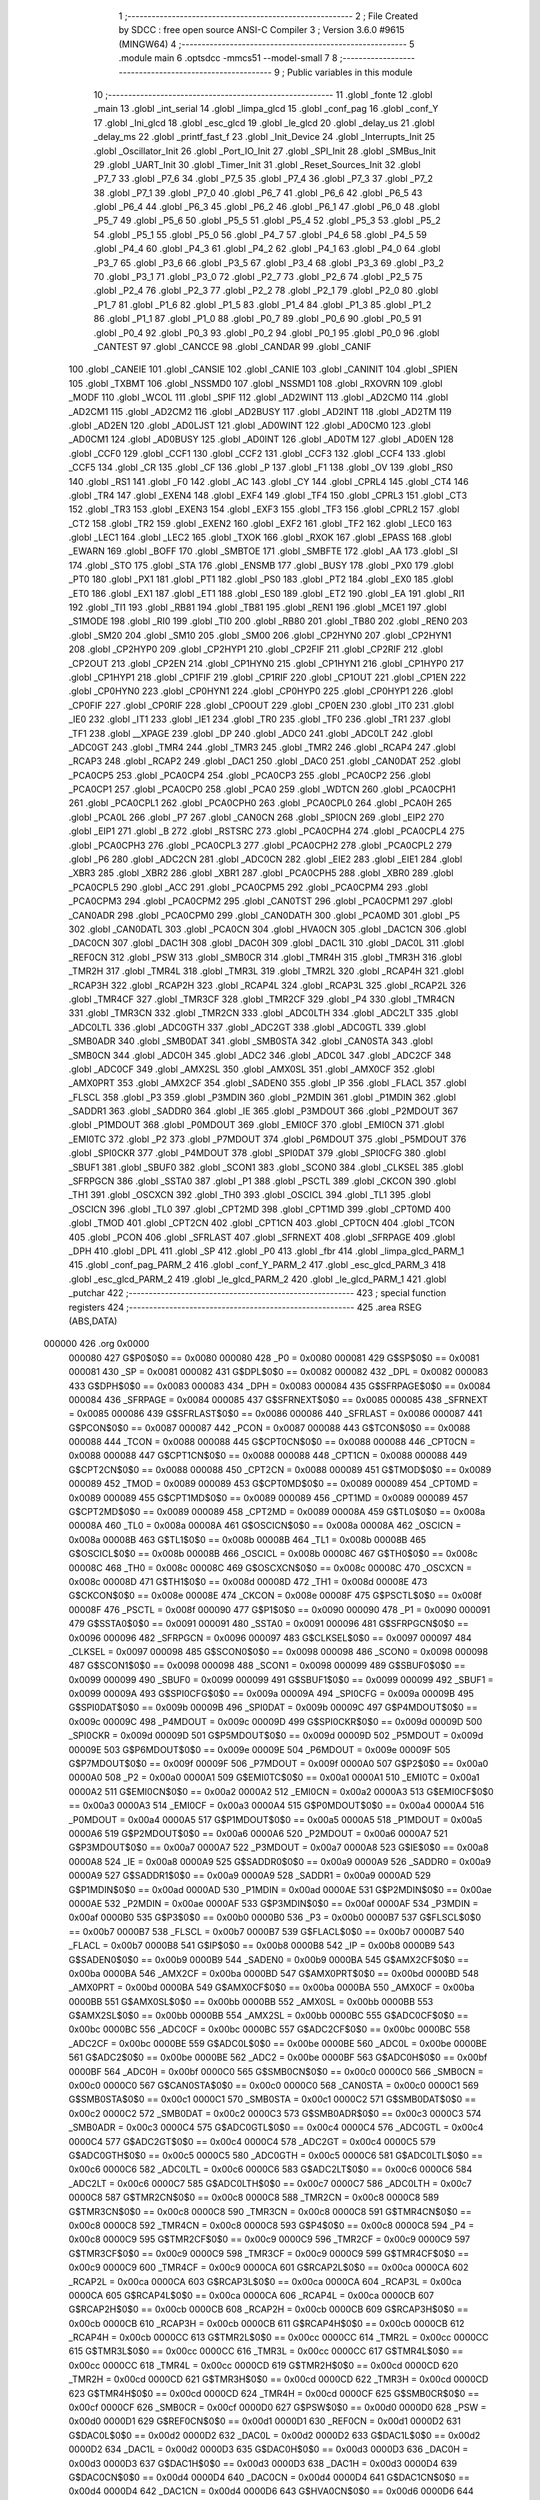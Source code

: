                                       1 ;--------------------------------------------------------
                                      2 ; File Created by SDCC : free open source ANSI-C Compiler
                                      3 ; Version 3.6.0 #9615 (MINGW64)
                                      4 ;--------------------------------------------------------
                                      5 	.module main
                                      6 	.optsdcc -mmcs51 --model-small
                                      7 	
                                      8 ;--------------------------------------------------------
                                      9 ; Public variables in this module
                                     10 ;--------------------------------------------------------
                                     11 	.globl _fonte
                                     12 	.globl _main
                                     13 	.globl _int_serial
                                     14 	.globl _limpa_glcd
                                     15 	.globl _conf_pag
                                     16 	.globl _conf_Y
                                     17 	.globl _Ini_glcd
                                     18 	.globl _esc_glcd
                                     19 	.globl _le_glcd
                                     20 	.globl _delay_us
                                     21 	.globl _delay_ms
                                     22 	.globl _printf_fast_f
                                     23 	.globl _Init_Device
                                     24 	.globl _Interrupts_Init
                                     25 	.globl _Oscillator_Init
                                     26 	.globl _Port_IO_Init
                                     27 	.globl _SPI_Init
                                     28 	.globl _SMBus_Init
                                     29 	.globl _UART_Init
                                     30 	.globl _Timer_Init
                                     31 	.globl _Reset_Sources_Init
                                     32 	.globl _P7_7
                                     33 	.globl _P7_6
                                     34 	.globl _P7_5
                                     35 	.globl _P7_4
                                     36 	.globl _P7_3
                                     37 	.globl _P7_2
                                     38 	.globl _P7_1
                                     39 	.globl _P7_0
                                     40 	.globl _P6_7
                                     41 	.globl _P6_6
                                     42 	.globl _P6_5
                                     43 	.globl _P6_4
                                     44 	.globl _P6_3
                                     45 	.globl _P6_2
                                     46 	.globl _P6_1
                                     47 	.globl _P6_0
                                     48 	.globl _P5_7
                                     49 	.globl _P5_6
                                     50 	.globl _P5_5
                                     51 	.globl _P5_4
                                     52 	.globl _P5_3
                                     53 	.globl _P5_2
                                     54 	.globl _P5_1
                                     55 	.globl _P5_0
                                     56 	.globl _P4_7
                                     57 	.globl _P4_6
                                     58 	.globl _P4_5
                                     59 	.globl _P4_4
                                     60 	.globl _P4_3
                                     61 	.globl _P4_2
                                     62 	.globl _P4_1
                                     63 	.globl _P4_0
                                     64 	.globl _P3_7
                                     65 	.globl _P3_6
                                     66 	.globl _P3_5
                                     67 	.globl _P3_4
                                     68 	.globl _P3_3
                                     69 	.globl _P3_2
                                     70 	.globl _P3_1
                                     71 	.globl _P3_0
                                     72 	.globl _P2_7
                                     73 	.globl _P2_6
                                     74 	.globl _P2_5
                                     75 	.globl _P2_4
                                     76 	.globl _P2_3
                                     77 	.globl _P2_2
                                     78 	.globl _P2_1
                                     79 	.globl _P2_0
                                     80 	.globl _P1_7
                                     81 	.globl _P1_6
                                     82 	.globl _P1_5
                                     83 	.globl _P1_4
                                     84 	.globl _P1_3
                                     85 	.globl _P1_2
                                     86 	.globl _P1_1
                                     87 	.globl _P1_0
                                     88 	.globl _P0_7
                                     89 	.globl _P0_6
                                     90 	.globl _P0_5
                                     91 	.globl _P0_4
                                     92 	.globl _P0_3
                                     93 	.globl _P0_2
                                     94 	.globl _P0_1
                                     95 	.globl _P0_0
                                     96 	.globl _CANTEST
                                     97 	.globl _CANCCE
                                     98 	.globl _CANDAR
                                     99 	.globl _CANIF
                                    100 	.globl _CANEIE
                                    101 	.globl _CANSIE
                                    102 	.globl _CANIE
                                    103 	.globl _CANINIT
                                    104 	.globl _SPIEN
                                    105 	.globl _TXBMT
                                    106 	.globl _NSSMD0
                                    107 	.globl _NSSMD1
                                    108 	.globl _RXOVRN
                                    109 	.globl _MODF
                                    110 	.globl _WCOL
                                    111 	.globl _SPIF
                                    112 	.globl _AD2WINT
                                    113 	.globl _AD2CM0
                                    114 	.globl _AD2CM1
                                    115 	.globl _AD2CM2
                                    116 	.globl _AD2BUSY
                                    117 	.globl _AD2INT
                                    118 	.globl _AD2TM
                                    119 	.globl _AD2EN
                                    120 	.globl _AD0LJST
                                    121 	.globl _AD0WINT
                                    122 	.globl _AD0CM0
                                    123 	.globl _AD0CM1
                                    124 	.globl _AD0BUSY
                                    125 	.globl _AD0INT
                                    126 	.globl _AD0TM
                                    127 	.globl _AD0EN
                                    128 	.globl _CCF0
                                    129 	.globl _CCF1
                                    130 	.globl _CCF2
                                    131 	.globl _CCF3
                                    132 	.globl _CCF4
                                    133 	.globl _CCF5
                                    134 	.globl _CR
                                    135 	.globl _CF
                                    136 	.globl _P
                                    137 	.globl _F1
                                    138 	.globl _OV
                                    139 	.globl _RS0
                                    140 	.globl _RS1
                                    141 	.globl _F0
                                    142 	.globl _AC
                                    143 	.globl _CY
                                    144 	.globl _CPRL4
                                    145 	.globl _CT4
                                    146 	.globl _TR4
                                    147 	.globl _EXEN4
                                    148 	.globl _EXF4
                                    149 	.globl _TF4
                                    150 	.globl _CPRL3
                                    151 	.globl _CT3
                                    152 	.globl _TR3
                                    153 	.globl _EXEN3
                                    154 	.globl _EXF3
                                    155 	.globl _TF3
                                    156 	.globl _CPRL2
                                    157 	.globl _CT2
                                    158 	.globl _TR2
                                    159 	.globl _EXEN2
                                    160 	.globl _EXF2
                                    161 	.globl _TF2
                                    162 	.globl _LEC0
                                    163 	.globl _LEC1
                                    164 	.globl _LEC2
                                    165 	.globl _TXOK
                                    166 	.globl _RXOK
                                    167 	.globl _EPASS
                                    168 	.globl _EWARN
                                    169 	.globl _BOFF
                                    170 	.globl _SMBTOE
                                    171 	.globl _SMBFTE
                                    172 	.globl _AA
                                    173 	.globl _SI
                                    174 	.globl _STO
                                    175 	.globl _STA
                                    176 	.globl _ENSMB
                                    177 	.globl _BUSY
                                    178 	.globl _PX0
                                    179 	.globl _PT0
                                    180 	.globl _PX1
                                    181 	.globl _PT1
                                    182 	.globl _PS0
                                    183 	.globl _PT2
                                    184 	.globl _EX0
                                    185 	.globl _ET0
                                    186 	.globl _EX1
                                    187 	.globl _ET1
                                    188 	.globl _ES0
                                    189 	.globl _ET2
                                    190 	.globl _EA
                                    191 	.globl _RI1
                                    192 	.globl _TI1
                                    193 	.globl _RB81
                                    194 	.globl _TB81
                                    195 	.globl _REN1
                                    196 	.globl _MCE1
                                    197 	.globl _S1MODE
                                    198 	.globl _RI0
                                    199 	.globl _TI0
                                    200 	.globl _RB80
                                    201 	.globl _TB80
                                    202 	.globl _REN0
                                    203 	.globl _SM20
                                    204 	.globl _SM10
                                    205 	.globl _SM00
                                    206 	.globl _CP2HYN0
                                    207 	.globl _CP2HYN1
                                    208 	.globl _CP2HYP0
                                    209 	.globl _CP2HYP1
                                    210 	.globl _CP2FIF
                                    211 	.globl _CP2RIF
                                    212 	.globl _CP2OUT
                                    213 	.globl _CP2EN
                                    214 	.globl _CP1HYN0
                                    215 	.globl _CP1HYN1
                                    216 	.globl _CP1HYP0
                                    217 	.globl _CP1HYP1
                                    218 	.globl _CP1FIF
                                    219 	.globl _CP1RIF
                                    220 	.globl _CP1OUT
                                    221 	.globl _CP1EN
                                    222 	.globl _CP0HYN0
                                    223 	.globl _CP0HYN1
                                    224 	.globl _CP0HYP0
                                    225 	.globl _CP0HYP1
                                    226 	.globl _CP0FIF
                                    227 	.globl _CP0RIF
                                    228 	.globl _CP0OUT
                                    229 	.globl _CP0EN
                                    230 	.globl _IT0
                                    231 	.globl _IE0
                                    232 	.globl _IT1
                                    233 	.globl _IE1
                                    234 	.globl _TR0
                                    235 	.globl _TF0
                                    236 	.globl _TR1
                                    237 	.globl _TF1
                                    238 	.globl __XPAGE
                                    239 	.globl _DP
                                    240 	.globl _ADC0
                                    241 	.globl _ADC0LT
                                    242 	.globl _ADC0GT
                                    243 	.globl _TMR4
                                    244 	.globl _TMR3
                                    245 	.globl _TMR2
                                    246 	.globl _RCAP4
                                    247 	.globl _RCAP3
                                    248 	.globl _RCAP2
                                    249 	.globl _DAC1
                                    250 	.globl _DAC0
                                    251 	.globl _CAN0DAT
                                    252 	.globl _PCA0CP5
                                    253 	.globl _PCA0CP4
                                    254 	.globl _PCA0CP3
                                    255 	.globl _PCA0CP2
                                    256 	.globl _PCA0CP1
                                    257 	.globl _PCA0CP0
                                    258 	.globl _PCA0
                                    259 	.globl _WDTCN
                                    260 	.globl _PCA0CPH1
                                    261 	.globl _PCA0CPL1
                                    262 	.globl _PCA0CPH0
                                    263 	.globl _PCA0CPL0
                                    264 	.globl _PCA0H
                                    265 	.globl _PCA0L
                                    266 	.globl _P7
                                    267 	.globl _CAN0CN
                                    268 	.globl _SPI0CN
                                    269 	.globl _EIP2
                                    270 	.globl _EIP1
                                    271 	.globl _B
                                    272 	.globl _RSTSRC
                                    273 	.globl _PCA0CPH4
                                    274 	.globl _PCA0CPL4
                                    275 	.globl _PCA0CPH3
                                    276 	.globl _PCA0CPL3
                                    277 	.globl _PCA0CPH2
                                    278 	.globl _PCA0CPL2
                                    279 	.globl _P6
                                    280 	.globl _ADC2CN
                                    281 	.globl _ADC0CN
                                    282 	.globl _EIE2
                                    283 	.globl _EIE1
                                    284 	.globl _XBR3
                                    285 	.globl _XBR2
                                    286 	.globl _XBR1
                                    287 	.globl _PCA0CPH5
                                    288 	.globl _XBR0
                                    289 	.globl _PCA0CPL5
                                    290 	.globl _ACC
                                    291 	.globl _PCA0CPM5
                                    292 	.globl _PCA0CPM4
                                    293 	.globl _PCA0CPM3
                                    294 	.globl _PCA0CPM2
                                    295 	.globl _CAN0TST
                                    296 	.globl _PCA0CPM1
                                    297 	.globl _CAN0ADR
                                    298 	.globl _PCA0CPM0
                                    299 	.globl _CAN0DATH
                                    300 	.globl _PCA0MD
                                    301 	.globl _P5
                                    302 	.globl _CAN0DATL
                                    303 	.globl _PCA0CN
                                    304 	.globl _HVA0CN
                                    305 	.globl _DAC1CN
                                    306 	.globl _DAC0CN
                                    307 	.globl _DAC1H
                                    308 	.globl _DAC0H
                                    309 	.globl _DAC1L
                                    310 	.globl _DAC0L
                                    311 	.globl _REF0CN
                                    312 	.globl _PSW
                                    313 	.globl _SMB0CR
                                    314 	.globl _TMR4H
                                    315 	.globl _TMR3H
                                    316 	.globl _TMR2H
                                    317 	.globl _TMR4L
                                    318 	.globl _TMR3L
                                    319 	.globl _TMR2L
                                    320 	.globl _RCAP4H
                                    321 	.globl _RCAP3H
                                    322 	.globl _RCAP2H
                                    323 	.globl _RCAP4L
                                    324 	.globl _RCAP3L
                                    325 	.globl _RCAP2L
                                    326 	.globl _TMR4CF
                                    327 	.globl _TMR3CF
                                    328 	.globl _TMR2CF
                                    329 	.globl _P4
                                    330 	.globl _TMR4CN
                                    331 	.globl _TMR3CN
                                    332 	.globl _TMR2CN
                                    333 	.globl _ADC0LTH
                                    334 	.globl _ADC2LT
                                    335 	.globl _ADC0LTL
                                    336 	.globl _ADC0GTH
                                    337 	.globl _ADC2GT
                                    338 	.globl _ADC0GTL
                                    339 	.globl _SMB0ADR
                                    340 	.globl _SMB0DAT
                                    341 	.globl _SMB0STA
                                    342 	.globl _CAN0STA
                                    343 	.globl _SMB0CN
                                    344 	.globl _ADC0H
                                    345 	.globl _ADC2
                                    346 	.globl _ADC0L
                                    347 	.globl _ADC2CF
                                    348 	.globl _ADC0CF
                                    349 	.globl _AMX2SL
                                    350 	.globl _AMX0SL
                                    351 	.globl _AMX0CF
                                    352 	.globl _AMX0PRT
                                    353 	.globl _AMX2CF
                                    354 	.globl _SADEN0
                                    355 	.globl _IP
                                    356 	.globl _FLACL
                                    357 	.globl _FLSCL
                                    358 	.globl _P3
                                    359 	.globl _P3MDIN
                                    360 	.globl _P2MDIN
                                    361 	.globl _P1MDIN
                                    362 	.globl _SADDR1
                                    363 	.globl _SADDR0
                                    364 	.globl _IE
                                    365 	.globl _P3MDOUT
                                    366 	.globl _P2MDOUT
                                    367 	.globl _P1MDOUT
                                    368 	.globl _P0MDOUT
                                    369 	.globl _EMI0CF
                                    370 	.globl _EMI0CN
                                    371 	.globl _EMI0TC
                                    372 	.globl _P2
                                    373 	.globl _P7MDOUT
                                    374 	.globl _P6MDOUT
                                    375 	.globl _P5MDOUT
                                    376 	.globl _SPI0CKR
                                    377 	.globl _P4MDOUT
                                    378 	.globl _SPI0DAT
                                    379 	.globl _SPI0CFG
                                    380 	.globl _SBUF1
                                    381 	.globl _SBUF0
                                    382 	.globl _SCON1
                                    383 	.globl _SCON0
                                    384 	.globl _CLKSEL
                                    385 	.globl _SFRPGCN
                                    386 	.globl _SSTA0
                                    387 	.globl _P1
                                    388 	.globl _PSCTL
                                    389 	.globl _CKCON
                                    390 	.globl _TH1
                                    391 	.globl _OSCXCN
                                    392 	.globl _TH0
                                    393 	.globl _OSCICL
                                    394 	.globl _TL1
                                    395 	.globl _OSCICN
                                    396 	.globl _TL0
                                    397 	.globl _CPT2MD
                                    398 	.globl _CPT1MD
                                    399 	.globl _CPT0MD
                                    400 	.globl _TMOD
                                    401 	.globl _CPT2CN
                                    402 	.globl _CPT1CN
                                    403 	.globl _CPT0CN
                                    404 	.globl _TCON
                                    405 	.globl _PCON
                                    406 	.globl _SFRLAST
                                    407 	.globl _SFRNEXT
                                    408 	.globl _SFRPAGE
                                    409 	.globl _DPH
                                    410 	.globl _DPL
                                    411 	.globl _SP
                                    412 	.globl _P0
                                    413 	.globl _fbr
                                    414 	.globl _limpa_glcd_PARM_1
                                    415 	.globl _conf_pag_PARM_2
                                    416 	.globl _conf_Y_PARM_2
                                    417 	.globl _esc_glcd_PARM_3
                                    418 	.globl _esc_glcd_PARM_2
                                    419 	.globl _le_glcd_PARM_2
                                    420 	.globl _le_glcd_PARM_1
                                    421 	.globl _putchar
                                    422 ;--------------------------------------------------------
                                    423 ; special function registers
                                    424 ;--------------------------------------------------------
                                    425 	.area RSEG    (ABS,DATA)
      000000                        426 	.org 0x0000
                           000080   427 G$P0$0$0 == 0x0080
                           000080   428 _P0	=	0x0080
                           000081   429 G$SP$0$0 == 0x0081
                           000081   430 _SP	=	0x0081
                           000082   431 G$DPL$0$0 == 0x0082
                           000082   432 _DPL	=	0x0082
                           000083   433 G$DPH$0$0 == 0x0083
                           000083   434 _DPH	=	0x0083
                           000084   435 G$SFRPAGE$0$0 == 0x0084
                           000084   436 _SFRPAGE	=	0x0084
                           000085   437 G$SFRNEXT$0$0 == 0x0085
                           000085   438 _SFRNEXT	=	0x0085
                           000086   439 G$SFRLAST$0$0 == 0x0086
                           000086   440 _SFRLAST	=	0x0086
                           000087   441 G$PCON$0$0 == 0x0087
                           000087   442 _PCON	=	0x0087
                           000088   443 G$TCON$0$0 == 0x0088
                           000088   444 _TCON	=	0x0088
                           000088   445 G$CPT0CN$0$0 == 0x0088
                           000088   446 _CPT0CN	=	0x0088
                           000088   447 G$CPT1CN$0$0 == 0x0088
                           000088   448 _CPT1CN	=	0x0088
                           000088   449 G$CPT2CN$0$0 == 0x0088
                           000088   450 _CPT2CN	=	0x0088
                           000089   451 G$TMOD$0$0 == 0x0089
                           000089   452 _TMOD	=	0x0089
                           000089   453 G$CPT0MD$0$0 == 0x0089
                           000089   454 _CPT0MD	=	0x0089
                           000089   455 G$CPT1MD$0$0 == 0x0089
                           000089   456 _CPT1MD	=	0x0089
                           000089   457 G$CPT2MD$0$0 == 0x0089
                           000089   458 _CPT2MD	=	0x0089
                           00008A   459 G$TL0$0$0 == 0x008a
                           00008A   460 _TL0	=	0x008a
                           00008A   461 G$OSCICN$0$0 == 0x008a
                           00008A   462 _OSCICN	=	0x008a
                           00008B   463 G$TL1$0$0 == 0x008b
                           00008B   464 _TL1	=	0x008b
                           00008B   465 G$OSCICL$0$0 == 0x008b
                           00008B   466 _OSCICL	=	0x008b
                           00008C   467 G$TH0$0$0 == 0x008c
                           00008C   468 _TH0	=	0x008c
                           00008C   469 G$OSCXCN$0$0 == 0x008c
                           00008C   470 _OSCXCN	=	0x008c
                           00008D   471 G$TH1$0$0 == 0x008d
                           00008D   472 _TH1	=	0x008d
                           00008E   473 G$CKCON$0$0 == 0x008e
                           00008E   474 _CKCON	=	0x008e
                           00008F   475 G$PSCTL$0$0 == 0x008f
                           00008F   476 _PSCTL	=	0x008f
                           000090   477 G$P1$0$0 == 0x0090
                           000090   478 _P1	=	0x0090
                           000091   479 G$SSTA0$0$0 == 0x0091
                           000091   480 _SSTA0	=	0x0091
                           000096   481 G$SFRPGCN$0$0 == 0x0096
                           000096   482 _SFRPGCN	=	0x0096
                           000097   483 G$CLKSEL$0$0 == 0x0097
                           000097   484 _CLKSEL	=	0x0097
                           000098   485 G$SCON0$0$0 == 0x0098
                           000098   486 _SCON0	=	0x0098
                           000098   487 G$SCON1$0$0 == 0x0098
                           000098   488 _SCON1	=	0x0098
                           000099   489 G$SBUF0$0$0 == 0x0099
                           000099   490 _SBUF0	=	0x0099
                           000099   491 G$SBUF1$0$0 == 0x0099
                           000099   492 _SBUF1	=	0x0099
                           00009A   493 G$SPI0CFG$0$0 == 0x009a
                           00009A   494 _SPI0CFG	=	0x009a
                           00009B   495 G$SPI0DAT$0$0 == 0x009b
                           00009B   496 _SPI0DAT	=	0x009b
                           00009C   497 G$P4MDOUT$0$0 == 0x009c
                           00009C   498 _P4MDOUT	=	0x009c
                           00009D   499 G$SPI0CKR$0$0 == 0x009d
                           00009D   500 _SPI0CKR	=	0x009d
                           00009D   501 G$P5MDOUT$0$0 == 0x009d
                           00009D   502 _P5MDOUT	=	0x009d
                           00009E   503 G$P6MDOUT$0$0 == 0x009e
                           00009E   504 _P6MDOUT	=	0x009e
                           00009F   505 G$P7MDOUT$0$0 == 0x009f
                           00009F   506 _P7MDOUT	=	0x009f
                           0000A0   507 G$P2$0$0 == 0x00a0
                           0000A0   508 _P2	=	0x00a0
                           0000A1   509 G$EMI0TC$0$0 == 0x00a1
                           0000A1   510 _EMI0TC	=	0x00a1
                           0000A2   511 G$EMI0CN$0$0 == 0x00a2
                           0000A2   512 _EMI0CN	=	0x00a2
                           0000A3   513 G$EMI0CF$0$0 == 0x00a3
                           0000A3   514 _EMI0CF	=	0x00a3
                           0000A4   515 G$P0MDOUT$0$0 == 0x00a4
                           0000A4   516 _P0MDOUT	=	0x00a4
                           0000A5   517 G$P1MDOUT$0$0 == 0x00a5
                           0000A5   518 _P1MDOUT	=	0x00a5
                           0000A6   519 G$P2MDOUT$0$0 == 0x00a6
                           0000A6   520 _P2MDOUT	=	0x00a6
                           0000A7   521 G$P3MDOUT$0$0 == 0x00a7
                           0000A7   522 _P3MDOUT	=	0x00a7
                           0000A8   523 G$IE$0$0 == 0x00a8
                           0000A8   524 _IE	=	0x00a8
                           0000A9   525 G$SADDR0$0$0 == 0x00a9
                           0000A9   526 _SADDR0	=	0x00a9
                           0000A9   527 G$SADDR1$0$0 == 0x00a9
                           0000A9   528 _SADDR1	=	0x00a9
                           0000AD   529 G$P1MDIN$0$0 == 0x00ad
                           0000AD   530 _P1MDIN	=	0x00ad
                           0000AE   531 G$P2MDIN$0$0 == 0x00ae
                           0000AE   532 _P2MDIN	=	0x00ae
                           0000AF   533 G$P3MDIN$0$0 == 0x00af
                           0000AF   534 _P3MDIN	=	0x00af
                           0000B0   535 G$P3$0$0 == 0x00b0
                           0000B0   536 _P3	=	0x00b0
                           0000B7   537 G$FLSCL$0$0 == 0x00b7
                           0000B7   538 _FLSCL	=	0x00b7
                           0000B7   539 G$FLACL$0$0 == 0x00b7
                           0000B7   540 _FLACL	=	0x00b7
                           0000B8   541 G$IP$0$0 == 0x00b8
                           0000B8   542 _IP	=	0x00b8
                           0000B9   543 G$SADEN0$0$0 == 0x00b9
                           0000B9   544 _SADEN0	=	0x00b9
                           0000BA   545 G$AMX2CF$0$0 == 0x00ba
                           0000BA   546 _AMX2CF	=	0x00ba
                           0000BD   547 G$AMX0PRT$0$0 == 0x00bd
                           0000BD   548 _AMX0PRT	=	0x00bd
                           0000BA   549 G$AMX0CF$0$0 == 0x00ba
                           0000BA   550 _AMX0CF	=	0x00ba
                           0000BB   551 G$AMX0SL$0$0 == 0x00bb
                           0000BB   552 _AMX0SL	=	0x00bb
                           0000BB   553 G$AMX2SL$0$0 == 0x00bb
                           0000BB   554 _AMX2SL	=	0x00bb
                           0000BC   555 G$ADC0CF$0$0 == 0x00bc
                           0000BC   556 _ADC0CF	=	0x00bc
                           0000BC   557 G$ADC2CF$0$0 == 0x00bc
                           0000BC   558 _ADC2CF	=	0x00bc
                           0000BE   559 G$ADC0L$0$0 == 0x00be
                           0000BE   560 _ADC0L	=	0x00be
                           0000BE   561 G$ADC2$0$0 == 0x00be
                           0000BE   562 _ADC2	=	0x00be
                           0000BF   563 G$ADC0H$0$0 == 0x00bf
                           0000BF   564 _ADC0H	=	0x00bf
                           0000C0   565 G$SMB0CN$0$0 == 0x00c0
                           0000C0   566 _SMB0CN	=	0x00c0
                           0000C0   567 G$CAN0STA$0$0 == 0x00c0
                           0000C0   568 _CAN0STA	=	0x00c0
                           0000C1   569 G$SMB0STA$0$0 == 0x00c1
                           0000C1   570 _SMB0STA	=	0x00c1
                           0000C2   571 G$SMB0DAT$0$0 == 0x00c2
                           0000C2   572 _SMB0DAT	=	0x00c2
                           0000C3   573 G$SMB0ADR$0$0 == 0x00c3
                           0000C3   574 _SMB0ADR	=	0x00c3
                           0000C4   575 G$ADC0GTL$0$0 == 0x00c4
                           0000C4   576 _ADC0GTL	=	0x00c4
                           0000C4   577 G$ADC2GT$0$0 == 0x00c4
                           0000C4   578 _ADC2GT	=	0x00c4
                           0000C5   579 G$ADC0GTH$0$0 == 0x00c5
                           0000C5   580 _ADC0GTH	=	0x00c5
                           0000C6   581 G$ADC0LTL$0$0 == 0x00c6
                           0000C6   582 _ADC0LTL	=	0x00c6
                           0000C6   583 G$ADC2LT$0$0 == 0x00c6
                           0000C6   584 _ADC2LT	=	0x00c6
                           0000C7   585 G$ADC0LTH$0$0 == 0x00c7
                           0000C7   586 _ADC0LTH	=	0x00c7
                           0000C8   587 G$TMR2CN$0$0 == 0x00c8
                           0000C8   588 _TMR2CN	=	0x00c8
                           0000C8   589 G$TMR3CN$0$0 == 0x00c8
                           0000C8   590 _TMR3CN	=	0x00c8
                           0000C8   591 G$TMR4CN$0$0 == 0x00c8
                           0000C8   592 _TMR4CN	=	0x00c8
                           0000C8   593 G$P4$0$0 == 0x00c8
                           0000C8   594 _P4	=	0x00c8
                           0000C9   595 G$TMR2CF$0$0 == 0x00c9
                           0000C9   596 _TMR2CF	=	0x00c9
                           0000C9   597 G$TMR3CF$0$0 == 0x00c9
                           0000C9   598 _TMR3CF	=	0x00c9
                           0000C9   599 G$TMR4CF$0$0 == 0x00c9
                           0000C9   600 _TMR4CF	=	0x00c9
                           0000CA   601 G$RCAP2L$0$0 == 0x00ca
                           0000CA   602 _RCAP2L	=	0x00ca
                           0000CA   603 G$RCAP3L$0$0 == 0x00ca
                           0000CA   604 _RCAP3L	=	0x00ca
                           0000CA   605 G$RCAP4L$0$0 == 0x00ca
                           0000CA   606 _RCAP4L	=	0x00ca
                           0000CB   607 G$RCAP2H$0$0 == 0x00cb
                           0000CB   608 _RCAP2H	=	0x00cb
                           0000CB   609 G$RCAP3H$0$0 == 0x00cb
                           0000CB   610 _RCAP3H	=	0x00cb
                           0000CB   611 G$RCAP4H$0$0 == 0x00cb
                           0000CB   612 _RCAP4H	=	0x00cb
                           0000CC   613 G$TMR2L$0$0 == 0x00cc
                           0000CC   614 _TMR2L	=	0x00cc
                           0000CC   615 G$TMR3L$0$0 == 0x00cc
                           0000CC   616 _TMR3L	=	0x00cc
                           0000CC   617 G$TMR4L$0$0 == 0x00cc
                           0000CC   618 _TMR4L	=	0x00cc
                           0000CD   619 G$TMR2H$0$0 == 0x00cd
                           0000CD   620 _TMR2H	=	0x00cd
                           0000CD   621 G$TMR3H$0$0 == 0x00cd
                           0000CD   622 _TMR3H	=	0x00cd
                           0000CD   623 G$TMR4H$0$0 == 0x00cd
                           0000CD   624 _TMR4H	=	0x00cd
                           0000CF   625 G$SMB0CR$0$0 == 0x00cf
                           0000CF   626 _SMB0CR	=	0x00cf
                           0000D0   627 G$PSW$0$0 == 0x00d0
                           0000D0   628 _PSW	=	0x00d0
                           0000D1   629 G$REF0CN$0$0 == 0x00d1
                           0000D1   630 _REF0CN	=	0x00d1
                           0000D2   631 G$DAC0L$0$0 == 0x00d2
                           0000D2   632 _DAC0L	=	0x00d2
                           0000D2   633 G$DAC1L$0$0 == 0x00d2
                           0000D2   634 _DAC1L	=	0x00d2
                           0000D3   635 G$DAC0H$0$0 == 0x00d3
                           0000D3   636 _DAC0H	=	0x00d3
                           0000D3   637 G$DAC1H$0$0 == 0x00d3
                           0000D3   638 _DAC1H	=	0x00d3
                           0000D4   639 G$DAC0CN$0$0 == 0x00d4
                           0000D4   640 _DAC0CN	=	0x00d4
                           0000D4   641 G$DAC1CN$0$0 == 0x00d4
                           0000D4   642 _DAC1CN	=	0x00d4
                           0000D6   643 G$HVA0CN$0$0 == 0x00d6
                           0000D6   644 _HVA0CN	=	0x00d6
                           0000D8   645 G$PCA0CN$0$0 == 0x00d8
                           0000D8   646 _PCA0CN	=	0x00d8
                           0000D8   647 G$CAN0DATL$0$0 == 0x00d8
                           0000D8   648 _CAN0DATL	=	0x00d8
                           0000D8   649 G$P5$0$0 == 0x00d8
                           0000D8   650 _P5	=	0x00d8
                           0000D9   651 G$PCA0MD$0$0 == 0x00d9
                           0000D9   652 _PCA0MD	=	0x00d9
                           0000D9   653 G$CAN0DATH$0$0 == 0x00d9
                           0000D9   654 _CAN0DATH	=	0x00d9
                           0000DA   655 G$PCA0CPM0$0$0 == 0x00da
                           0000DA   656 _PCA0CPM0	=	0x00da
                           0000DA   657 G$CAN0ADR$0$0 == 0x00da
                           0000DA   658 _CAN0ADR	=	0x00da
                           0000DB   659 G$PCA0CPM1$0$0 == 0x00db
                           0000DB   660 _PCA0CPM1	=	0x00db
                           0000DB   661 G$CAN0TST$0$0 == 0x00db
                           0000DB   662 _CAN0TST	=	0x00db
                           0000DC   663 G$PCA0CPM2$0$0 == 0x00dc
                           0000DC   664 _PCA0CPM2	=	0x00dc
                           0000DD   665 G$PCA0CPM3$0$0 == 0x00dd
                           0000DD   666 _PCA0CPM3	=	0x00dd
                           0000DE   667 G$PCA0CPM4$0$0 == 0x00de
                           0000DE   668 _PCA0CPM4	=	0x00de
                           0000DF   669 G$PCA0CPM5$0$0 == 0x00df
                           0000DF   670 _PCA0CPM5	=	0x00df
                           0000E0   671 G$ACC$0$0 == 0x00e0
                           0000E0   672 _ACC	=	0x00e0
                           0000E1   673 G$PCA0CPL5$0$0 == 0x00e1
                           0000E1   674 _PCA0CPL5	=	0x00e1
                           0000E1   675 G$XBR0$0$0 == 0x00e1
                           0000E1   676 _XBR0	=	0x00e1
                           0000E2   677 G$PCA0CPH5$0$0 == 0x00e2
                           0000E2   678 _PCA0CPH5	=	0x00e2
                           0000E2   679 G$XBR1$0$0 == 0x00e2
                           0000E2   680 _XBR1	=	0x00e2
                           0000E3   681 G$XBR2$0$0 == 0x00e3
                           0000E3   682 _XBR2	=	0x00e3
                           0000E4   683 G$XBR3$0$0 == 0x00e4
                           0000E4   684 _XBR3	=	0x00e4
                           0000E6   685 G$EIE1$0$0 == 0x00e6
                           0000E6   686 _EIE1	=	0x00e6
                           0000E7   687 G$EIE2$0$0 == 0x00e7
                           0000E7   688 _EIE2	=	0x00e7
                           0000E8   689 G$ADC0CN$0$0 == 0x00e8
                           0000E8   690 _ADC0CN	=	0x00e8
                           0000E8   691 G$ADC2CN$0$0 == 0x00e8
                           0000E8   692 _ADC2CN	=	0x00e8
                           0000E8   693 G$P6$0$0 == 0x00e8
                           0000E8   694 _P6	=	0x00e8
                           0000E9   695 G$PCA0CPL2$0$0 == 0x00e9
                           0000E9   696 _PCA0CPL2	=	0x00e9
                           0000EA   697 G$PCA0CPH2$0$0 == 0x00ea
                           0000EA   698 _PCA0CPH2	=	0x00ea
                           0000EB   699 G$PCA0CPL3$0$0 == 0x00eb
                           0000EB   700 _PCA0CPL3	=	0x00eb
                           0000EC   701 G$PCA0CPH3$0$0 == 0x00ec
                           0000EC   702 _PCA0CPH3	=	0x00ec
                           0000ED   703 G$PCA0CPL4$0$0 == 0x00ed
                           0000ED   704 _PCA0CPL4	=	0x00ed
                           0000EE   705 G$PCA0CPH4$0$0 == 0x00ee
                           0000EE   706 _PCA0CPH4	=	0x00ee
                           0000EF   707 G$RSTSRC$0$0 == 0x00ef
                           0000EF   708 _RSTSRC	=	0x00ef
                           0000F0   709 G$B$0$0 == 0x00f0
                           0000F0   710 _B	=	0x00f0
                           0000F6   711 G$EIP1$0$0 == 0x00f6
                           0000F6   712 _EIP1	=	0x00f6
                           0000F7   713 G$EIP2$0$0 == 0x00f7
                           0000F7   714 _EIP2	=	0x00f7
                           0000F8   715 G$SPI0CN$0$0 == 0x00f8
                           0000F8   716 _SPI0CN	=	0x00f8
                           0000F8   717 G$CAN0CN$0$0 == 0x00f8
                           0000F8   718 _CAN0CN	=	0x00f8
                           0000F8   719 G$P7$0$0 == 0x00f8
                           0000F8   720 _P7	=	0x00f8
                           0000F9   721 G$PCA0L$0$0 == 0x00f9
                           0000F9   722 _PCA0L	=	0x00f9
                           0000FA   723 G$PCA0H$0$0 == 0x00fa
                           0000FA   724 _PCA0H	=	0x00fa
                           0000FB   725 G$PCA0CPL0$0$0 == 0x00fb
                           0000FB   726 _PCA0CPL0	=	0x00fb
                           0000FC   727 G$PCA0CPH0$0$0 == 0x00fc
                           0000FC   728 _PCA0CPH0	=	0x00fc
                           0000FD   729 G$PCA0CPL1$0$0 == 0x00fd
                           0000FD   730 _PCA0CPL1	=	0x00fd
                           0000FE   731 G$PCA0CPH1$0$0 == 0x00fe
                           0000FE   732 _PCA0CPH1	=	0x00fe
                           0000FF   733 G$WDTCN$0$0 == 0x00ff
                           0000FF   734 _WDTCN	=	0x00ff
                           00FAF9   735 G$PCA0$0$0 == 0xfaf9
                           00FAF9   736 _PCA0	=	0xfaf9
                           00FCFB   737 G$PCA0CP0$0$0 == 0xfcfb
                           00FCFB   738 _PCA0CP0	=	0xfcfb
                           00FEFD   739 G$PCA0CP1$0$0 == 0xfefd
                           00FEFD   740 _PCA0CP1	=	0xfefd
                           00EAE9   741 G$PCA0CP2$0$0 == 0xeae9
                           00EAE9   742 _PCA0CP2	=	0xeae9
                           00ECEB   743 G$PCA0CP3$0$0 == 0xeceb
                           00ECEB   744 _PCA0CP3	=	0xeceb
                           00EEED   745 G$PCA0CP4$0$0 == 0xeeed
                           00EEED   746 _PCA0CP4	=	0xeeed
                           00E2E1   747 G$PCA0CP5$0$0 == 0xe2e1
                           00E2E1   748 _PCA0CP5	=	0xe2e1
                           00D9D8   749 G$CAN0DAT$0$0 == 0xd9d8
                           00D9D8   750 _CAN0DAT	=	0xd9d8
                           00D3D2   751 G$DAC0$0$0 == 0xd3d2
                           00D3D2   752 _DAC0	=	0xd3d2
                           00D3D2   753 G$DAC1$0$0 == 0xd3d2
                           00D3D2   754 _DAC1	=	0xd3d2
                           00CBCA   755 G$RCAP2$0$0 == 0xcbca
                           00CBCA   756 _RCAP2	=	0xcbca
                           00CBCA   757 G$RCAP3$0$0 == 0xcbca
                           00CBCA   758 _RCAP3	=	0xcbca
                           00CBCA   759 G$RCAP4$0$0 == 0xcbca
                           00CBCA   760 _RCAP4	=	0xcbca
                           00CDCC   761 G$TMR2$0$0 == 0xcdcc
                           00CDCC   762 _TMR2	=	0xcdcc
                           00CDCC   763 G$TMR3$0$0 == 0xcdcc
                           00CDCC   764 _TMR3	=	0xcdcc
                           00CDCC   765 G$TMR4$0$0 == 0xcdcc
                           00CDCC   766 _TMR4	=	0xcdcc
                           00C5C4   767 G$ADC0GT$0$0 == 0xc5c4
                           00C5C4   768 _ADC0GT	=	0xc5c4
                           00C7C6   769 G$ADC0LT$0$0 == 0xc7c6
                           00C7C6   770 _ADC0LT	=	0xc7c6
                           00BFBE   771 G$ADC0$0$0 == 0xbfbe
                           00BFBE   772 _ADC0	=	0xbfbe
                           008382   773 G$DP$0$0 == 0x8382
                           008382   774 _DP	=	0x8382
                           0000A2   775 G$_XPAGE$0$0 == 0x00a2
                           0000A2   776 __XPAGE	=	0x00a2
                                    777 ;--------------------------------------------------------
                                    778 ; special function bits
                                    779 ;--------------------------------------------------------
                                    780 	.area RSEG    (ABS,DATA)
      000000                        781 	.org 0x0000
                           00008F   782 G$TF1$0$0 == 0x008f
                           00008F   783 _TF1	=	0x008f
                           00008E   784 G$TR1$0$0 == 0x008e
                           00008E   785 _TR1	=	0x008e
                           00008D   786 G$TF0$0$0 == 0x008d
                           00008D   787 _TF0	=	0x008d
                           00008C   788 G$TR0$0$0 == 0x008c
                           00008C   789 _TR0	=	0x008c
                           00008B   790 G$IE1$0$0 == 0x008b
                           00008B   791 _IE1	=	0x008b
                           00008A   792 G$IT1$0$0 == 0x008a
                           00008A   793 _IT1	=	0x008a
                           000089   794 G$IE0$0$0 == 0x0089
                           000089   795 _IE0	=	0x0089
                           000088   796 G$IT0$0$0 == 0x0088
                           000088   797 _IT0	=	0x0088
                           00008F   798 G$CP0EN$0$0 == 0x008f
                           00008F   799 _CP0EN	=	0x008f
                           00008E   800 G$CP0OUT$0$0 == 0x008e
                           00008E   801 _CP0OUT	=	0x008e
                           00008D   802 G$CP0RIF$0$0 == 0x008d
                           00008D   803 _CP0RIF	=	0x008d
                           00008C   804 G$CP0FIF$0$0 == 0x008c
                           00008C   805 _CP0FIF	=	0x008c
                           00008B   806 G$CP0HYP1$0$0 == 0x008b
                           00008B   807 _CP0HYP1	=	0x008b
                           00008A   808 G$CP0HYP0$0$0 == 0x008a
                           00008A   809 _CP0HYP0	=	0x008a
                           000089   810 G$CP0HYN1$0$0 == 0x0089
                           000089   811 _CP0HYN1	=	0x0089
                           000088   812 G$CP0HYN0$0$0 == 0x0088
                           000088   813 _CP0HYN0	=	0x0088
                           00008F   814 G$CP1EN$0$0 == 0x008f
                           00008F   815 _CP1EN	=	0x008f
                           00008E   816 G$CP1OUT$0$0 == 0x008e
                           00008E   817 _CP1OUT	=	0x008e
                           00008D   818 G$CP1RIF$0$0 == 0x008d
                           00008D   819 _CP1RIF	=	0x008d
                           00008C   820 G$CP1FIF$0$0 == 0x008c
                           00008C   821 _CP1FIF	=	0x008c
                           00008B   822 G$CP1HYP1$0$0 == 0x008b
                           00008B   823 _CP1HYP1	=	0x008b
                           00008A   824 G$CP1HYP0$0$0 == 0x008a
                           00008A   825 _CP1HYP0	=	0x008a
                           000089   826 G$CP1HYN1$0$0 == 0x0089
                           000089   827 _CP1HYN1	=	0x0089
                           000088   828 G$CP1HYN0$0$0 == 0x0088
                           000088   829 _CP1HYN0	=	0x0088
                           00008F   830 G$CP2EN$0$0 == 0x008f
                           00008F   831 _CP2EN	=	0x008f
                           00008E   832 G$CP2OUT$0$0 == 0x008e
                           00008E   833 _CP2OUT	=	0x008e
                           00008D   834 G$CP2RIF$0$0 == 0x008d
                           00008D   835 _CP2RIF	=	0x008d
                           00008C   836 G$CP2FIF$0$0 == 0x008c
                           00008C   837 _CP2FIF	=	0x008c
                           00008B   838 G$CP2HYP1$0$0 == 0x008b
                           00008B   839 _CP2HYP1	=	0x008b
                           00008A   840 G$CP2HYP0$0$0 == 0x008a
                           00008A   841 _CP2HYP0	=	0x008a
                           000089   842 G$CP2HYN1$0$0 == 0x0089
                           000089   843 _CP2HYN1	=	0x0089
                           000088   844 G$CP2HYN0$0$0 == 0x0088
                           000088   845 _CP2HYN0	=	0x0088
                           00009F   846 G$SM00$0$0 == 0x009f
                           00009F   847 _SM00	=	0x009f
                           00009E   848 G$SM10$0$0 == 0x009e
                           00009E   849 _SM10	=	0x009e
                           00009D   850 G$SM20$0$0 == 0x009d
                           00009D   851 _SM20	=	0x009d
                           00009C   852 G$REN0$0$0 == 0x009c
                           00009C   853 _REN0	=	0x009c
                           00009B   854 G$TB80$0$0 == 0x009b
                           00009B   855 _TB80	=	0x009b
                           00009A   856 G$RB80$0$0 == 0x009a
                           00009A   857 _RB80	=	0x009a
                           000099   858 G$TI0$0$0 == 0x0099
                           000099   859 _TI0	=	0x0099
                           000098   860 G$RI0$0$0 == 0x0098
                           000098   861 _RI0	=	0x0098
                           00009F   862 G$S1MODE$0$0 == 0x009f
                           00009F   863 _S1MODE	=	0x009f
                           00009D   864 G$MCE1$0$0 == 0x009d
                           00009D   865 _MCE1	=	0x009d
                           00009C   866 G$REN1$0$0 == 0x009c
                           00009C   867 _REN1	=	0x009c
                           00009B   868 G$TB81$0$0 == 0x009b
                           00009B   869 _TB81	=	0x009b
                           00009A   870 G$RB81$0$0 == 0x009a
                           00009A   871 _RB81	=	0x009a
                           000099   872 G$TI1$0$0 == 0x0099
                           000099   873 _TI1	=	0x0099
                           000098   874 G$RI1$0$0 == 0x0098
                           000098   875 _RI1	=	0x0098
                           0000AF   876 G$EA$0$0 == 0x00af
                           0000AF   877 _EA	=	0x00af
                           0000AD   878 G$ET2$0$0 == 0x00ad
                           0000AD   879 _ET2	=	0x00ad
                           0000AC   880 G$ES0$0$0 == 0x00ac
                           0000AC   881 _ES0	=	0x00ac
                           0000AB   882 G$ET1$0$0 == 0x00ab
                           0000AB   883 _ET1	=	0x00ab
                           0000AA   884 G$EX1$0$0 == 0x00aa
                           0000AA   885 _EX1	=	0x00aa
                           0000A9   886 G$ET0$0$0 == 0x00a9
                           0000A9   887 _ET0	=	0x00a9
                           0000A8   888 G$EX0$0$0 == 0x00a8
                           0000A8   889 _EX0	=	0x00a8
                           0000BD   890 G$PT2$0$0 == 0x00bd
                           0000BD   891 _PT2	=	0x00bd
                           0000BC   892 G$PS0$0$0 == 0x00bc
                           0000BC   893 _PS0	=	0x00bc
                           0000BB   894 G$PT1$0$0 == 0x00bb
                           0000BB   895 _PT1	=	0x00bb
                           0000BA   896 G$PX1$0$0 == 0x00ba
                           0000BA   897 _PX1	=	0x00ba
                           0000B9   898 G$PT0$0$0 == 0x00b9
                           0000B9   899 _PT0	=	0x00b9
                           0000B8   900 G$PX0$0$0 == 0x00b8
                           0000B8   901 _PX0	=	0x00b8
                           0000C7   902 G$BUSY$0$0 == 0x00c7
                           0000C7   903 _BUSY	=	0x00c7
                           0000C6   904 G$ENSMB$0$0 == 0x00c6
                           0000C6   905 _ENSMB	=	0x00c6
                           0000C5   906 G$STA$0$0 == 0x00c5
                           0000C5   907 _STA	=	0x00c5
                           0000C4   908 G$STO$0$0 == 0x00c4
                           0000C4   909 _STO	=	0x00c4
                           0000C3   910 G$SI$0$0 == 0x00c3
                           0000C3   911 _SI	=	0x00c3
                           0000C2   912 G$AA$0$0 == 0x00c2
                           0000C2   913 _AA	=	0x00c2
                           0000C1   914 G$SMBFTE$0$0 == 0x00c1
                           0000C1   915 _SMBFTE	=	0x00c1
                           0000C0   916 G$SMBTOE$0$0 == 0x00c0
                           0000C0   917 _SMBTOE	=	0x00c0
                           0000C7   918 G$BOFF$0$0 == 0x00c7
                           0000C7   919 _BOFF	=	0x00c7
                           0000C6   920 G$EWARN$0$0 == 0x00c6
                           0000C6   921 _EWARN	=	0x00c6
                           0000C5   922 G$EPASS$0$0 == 0x00c5
                           0000C5   923 _EPASS	=	0x00c5
                           0000C4   924 G$RXOK$0$0 == 0x00c4
                           0000C4   925 _RXOK	=	0x00c4
                           0000C3   926 G$TXOK$0$0 == 0x00c3
                           0000C3   927 _TXOK	=	0x00c3
                           0000C2   928 G$LEC2$0$0 == 0x00c2
                           0000C2   929 _LEC2	=	0x00c2
                           0000C1   930 G$LEC1$0$0 == 0x00c1
                           0000C1   931 _LEC1	=	0x00c1
                           0000C0   932 G$LEC0$0$0 == 0x00c0
                           0000C0   933 _LEC0	=	0x00c0
                           0000CF   934 G$TF2$0$0 == 0x00cf
                           0000CF   935 _TF2	=	0x00cf
                           0000CE   936 G$EXF2$0$0 == 0x00ce
                           0000CE   937 _EXF2	=	0x00ce
                           0000CB   938 G$EXEN2$0$0 == 0x00cb
                           0000CB   939 _EXEN2	=	0x00cb
                           0000CA   940 G$TR2$0$0 == 0x00ca
                           0000CA   941 _TR2	=	0x00ca
                           0000C9   942 G$CT2$0$0 == 0x00c9
                           0000C9   943 _CT2	=	0x00c9
                           0000C8   944 G$CPRL2$0$0 == 0x00c8
                           0000C8   945 _CPRL2	=	0x00c8
                           0000CF   946 G$TF3$0$0 == 0x00cf
                           0000CF   947 _TF3	=	0x00cf
                           0000CE   948 G$EXF3$0$0 == 0x00ce
                           0000CE   949 _EXF3	=	0x00ce
                           0000CB   950 G$EXEN3$0$0 == 0x00cb
                           0000CB   951 _EXEN3	=	0x00cb
                           0000CA   952 G$TR3$0$0 == 0x00ca
                           0000CA   953 _TR3	=	0x00ca
                           0000C9   954 G$CT3$0$0 == 0x00c9
                           0000C9   955 _CT3	=	0x00c9
                           0000C8   956 G$CPRL3$0$0 == 0x00c8
                           0000C8   957 _CPRL3	=	0x00c8
                           0000CF   958 G$TF4$0$0 == 0x00cf
                           0000CF   959 _TF4	=	0x00cf
                           0000CE   960 G$EXF4$0$0 == 0x00ce
                           0000CE   961 _EXF4	=	0x00ce
                           0000CB   962 G$EXEN4$0$0 == 0x00cb
                           0000CB   963 _EXEN4	=	0x00cb
                           0000CA   964 G$TR4$0$0 == 0x00ca
                           0000CA   965 _TR4	=	0x00ca
                           0000C9   966 G$CT4$0$0 == 0x00c9
                           0000C9   967 _CT4	=	0x00c9
                           0000C8   968 G$CPRL4$0$0 == 0x00c8
                           0000C8   969 _CPRL4	=	0x00c8
                           0000D7   970 G$CY$0$0 == 0x00d7
                           0000D7   971 _CY	=	0x00d7
                           0000D6   972 G$AC$0$0 == 0x00d6
                           0000D6   973 _AC	=	0x00d6
                           0000D5   974 G$F0$0$0 == 0x00d5
                           0000D5   975 _F0	=	0x00d5
                           0000D4   976 G$RS1$0$0 == 0x00d4
                           0000D4   977 _RS1	=	0x00d4
                           0000D3   978 G$RS0$0$0 == 0x00d3
                           0000D3   979 _RS0	=	0x00d3
                           0000D2   980 G$OV$0$0 == 0x00d2
                           0000D2   981 _OV	=	0x00d2
                           0000D1   982 G$F1$0$0 == 0x00d1
                           0000D1   983 _F1	=	0x00d1
                           0000D0   984 G$P$0$0 == 0x00d0
                           0000D0   985 _P	=	0x00d0
                           0000DF   986 G$CF$0$0 == 0x00df
                           0000DF   987 _CF	=	0x00df
                           0000DE   988 G$CR$0$0 == 0x00de
                           0000DE   989 _CR	=	0x00de
                           0000DD   990 G$CCF5$0$0 == 0x00dd
                           0000DD   991 _CCF5	=	0x00dd
                           0000DC   992 G$CCF4$0$0 == 0x00dc
                           0000DC   993 _CCF4	=	0x00dc
                           0000DB   994 G$CCF3$0$0 == 0x00db
                           0000DB   995 _CCF3	=	0x00db
                           0000DA   996 G$CCF2$0$0 == 0x00da
                           0000DA   997 _CCF2	=	0x00da
                           0000D9   998 G$CCF1$0$0 == 0x00d9
                           0000D9   999 _CCF1	=	0x00d9
                           0000D8  1000 G$CCF0$0$0 == 0x00d8
                           0000D8  1001 _CCF0	=	0x00d8
                           0000EF  1002 G$AD0EN$0$0 == 0x00ef
                           0000EF  1003 _AD0EN	=	0x00ef
                           0000EE  1004 G$AD0TM$0$0 == 0x00ee
                           0000EE  1005 _AD0TM	=	0x00ee
                           0000ED  1006 G$AD0INT$0$0 == 0x00ed
                           0000ED  1007 _AD0INT	=	0x00ed
                           0000EC  1008 G$AD0BUSY$0$0 == 0x00ec
                           0000EC  1009 _AD0BUSY	=	0x00ec
                           0000EB  1010 G$AD0CM1$0$0 == 0x00eb
                           0000EB  1011 _AD0CM1	=	0x00eb
                           0000EA  1012 G$AD0CM0$0$0 == 0x00ea
                           0000EA  1013 _AD0CM0	=	0x00ea
                           0000E9  1014 G$AD0WINT$0$0 == 0x00e9
                           0000E9  1015 _AD0WINT	=	0x00e9
                           0000E8  1016 G$AD0LJST$0$0 == 0x00e8
                           0000E8  1017 _AD0LJST	=	0x00e8
                           0000EF  1018 G$AD2EN$0$0 == 0x00ef
                           0000EF  1019 _AD2EN	=	0x00ef
                           0000EE  1020 G$AD2TM$0$0 == 0x00ee
                           0000EE  1021 _AD2TM	=	0x00ee
                           0000ED  1022 G$AD2INT$0$0 == 0x00ed
                           0000ED  1023 _AD2INT	=	0x00ed
                           0000EC  1024 G$AD2BUSY$0$0 == 0x00ec
                           0000EC  1025 _AD2BUSY	=	0x00ec
                           0000EB  1026 G$AD2CM2$0$0 == 0x00eb
                           0000EB  1027 _AD2CM2	=	0x00eb
                           0000EA  1028 G$AD2CM1$0$0 == 0x00ea
                           0000EA  1029 _AD2CM1	=	0x00ea
                           0000E9  1030 G$AD2CM0$0$0 == 0x00e9
                           0000E9  1031 _AD2CM0	=	0x00e9
                           0000E8  1032 G$AD2WINT$0$0 == 0x00e8
                           0000E8  1033 _AD2WINT	=	0x00e8
                           0000FF  1034 G$SPIF$0$0 == 0x00ff
                           0000FF  1035 _SPIF	=	0x00ff
                           0000FE  1036 G$WCOL$0$0 == 0x00fe
                           0000FE  1037 _WCOL	=	0x00fe
                           0000FD  1038 G$MODF$0$0 == 0x00fd
                           0000FD  1039 _MODF	=	0x00fd
                           0000FC  1040 G$RXOVRN$0$0 == 0x00fc
                           0000FC  1041 _RXOVRN	=	0x00fc
                           0000FB  1042 G$NSSMD1$0$0 == 0x00fb
                           0000FB  1043 _NSSMD1	=	0x00fb
                           0000FA  1044 G$NSSMD0$0$0 == 0x00fa
                           0000FA  1045 _NSSMD0	=	0x00fa
                           0000F9  1046 G$TXBMT$0$0 == 0x00f9
                           0000F9  1047 _TXBMT	=	0x00f9
                           0000F8  1048 G$SPIEN$0$0 == 0x00f8
                           0000F8  1049 _SPIEN	=	0x00f8
                           0000F8  1050 G$CANINIT$0$0 == 0x00f8
                           0000F8  1051 _CANINIT	=	0x00f8
                           0000F9  1052 G$CANIE$0$0 == 0x00f9
                           0000F9  1053 _CANIE	=	0x00f9
                           0000FA  1054 G$CANSIE$0$0 == 0x00fa
                           0000FA  1055 _CANSIE	=	0x00fa
                           0000FB  1056 G$CANEIE$0$0 == 0x00fb
                           0000FB  1057 _CANEIE	=	0x00fb
                           0000FC  1058 G$CANIF$0$0 == 0x00fc
                           0000FC  1059 _CANIF	=	0x00fc
                           0000FD  1060 G$CANDAR$0$0 == 0x00fd
                           0000FD  1061 _CANDAR	=	0x00fd
                           0000FE  1062 G$CANCCE$0$0 == 0x00fe
                           0000FE  1063 _CANCCE	=	0x00fe
                           0000FF  1064 G$CANTEST$0$0 == 0x00ff
                           0000FF  1065 _CANTEST	=	0x00ff
                           000080  1066 G$P0_0$0$0 == 0x0080
                           000080  1067 _P0_0	=	0x0080
                           000081  1068 G$P0_1$0$0 == 0x0081
                           000081  1069 _P0_1	=	0x0081
                           000082  1070 G$P0_2$0$0 == 0x0082
                           000082  1071 _P0_2	=	0x0082
                           000083  1072 G$P0_3$0$0 == 0x0083
                           000083  1073 _P0_3	=	0x0083
                           000084  1074 G$P0_4$0$0 == 0x0084
                           000084  1075 _P0_4	=	0x0084
                           000085  1076 G$P0_5$0$0 == 0x0085
                           000085  1077 _P0_5	=	0x0085
                           000086  1078 G$P0_6$0$0 == 0x0086
                           000086  1079 _P0_6	=	0x0086
                           000087  1080 G$P0_7$0$0 == 0x0087
                           000087  1081 _P0_7	=	0x0087
                           000090  1082 G$P1_0$0$0 == 0x0090
                           000090  1083 _P1_0	=	0x0090
                           000091  1084 G$P1_1$0$0 == 0x0091
                           000091  1085 _P1_1	=	0x0091
                           000092  1086 G$P1_2$0$0 == 0x0092
                           000092  1087 _P1_2	=	0x0092
                           000093  1088 G$P1_3$0$0 == 0x0093
                           000093  1089 _P1_3	=	0x0093
                           000094  1090 G$P1_4$0$0 == 0x0094
                           000094  1091 _P1_4	=	0x0094
                           000095  1092 G$P1_5$0$0 == 0x0095
                           000095  1093 _P1_5	=	0x0095
                           000096  1094 G$P1_6$0$0 == 0x0096
                           000096  1095 _P1_6	=	0x0096
                           000097  1096 G$P1_7$0$0 == 0x0097
                           000097  1097 _P1_7	=	0x0097
                           0000A0  1098 G$P2_0$0$0 == 0x00a0
                           0000A0  1099 _P2_0	=	0x00a0
                           0000A1  1100 G$P2_1$0$0 == 0x00a1
                           0000A1  1101 _P2_1	=	0x00a1
                           0000A2  1102 G$P2_2$0$0 == 0x00a2
                           0000A2  1103 _P2_2	=	0x00a2
                           0000A3  1104 G$P2_3$0$0 == 0x00a3
                           0000A3  1105 _P2_3	=	0x00a3
                           0000A4  1106 G$P2_4$0$0 == 0x00a4
                           0000A4  1107 _P2_4	=	0x00a4
                           0000A5  1108 G$P2_5$0$0 == 0x00a5
                           0000A5  1109 _P2_5	=	0x00a5
                           0000A6  1110 G$P2_6$0$0 == 0x00a6
                           0000A6  1111 _P2_6	=	0x00a6
                           0000A7  1112 G$P2_7$0$0 == 0x00a7
                           0000A7  1113 _P2_7	=	0x00a7
                           0000B0  1114 G$P3_0$0$0 == 0x00b0
                           0000B0  1115 _P3_0	=	0x00b0
                           0000B1  1116 G$P3_1$0$0 == 0x00b1
                           0000B1  1117 _P3_1	=	0x00b1
                           0000B2  1118 G$P3_2$0$0 == 0x00b2
                           0000B2  1119 _P3_2	=	0x00b2
                           0000B3  1120 G$P3_3$0$0 == 0x00b3
                           0000B3  1121 _P3_3	=	0x00b3
                           0000B4  1122 G$P3_4$0$0 == 0x00b4
                           0000B4  1123 _P3_4	=	0x00b4
                           0000B5  1124 G$P3_5$0$0 == 0x00b5
                           0000B5  1125 _P3_5	=	0x00b5
                           0000B6  1126 G$P3_6$0$0 == 0x00b6
                           0000B6  1127 _P3_6	=	0x00b6
                           0000B7  1128 G$P3_7$0$0 == 0x00b7
                           0000B7  1129 _P3_7	=	0x00b7
                           0000C8  1130 G$P4_0$0$0 == 0x00c8
                           0000C8  1131 _P4_0	=	0x00c8
                           0000C9  1132 G$P4_1$0$0 == 0x00c9
                           0000C9  1133 _P4_1	=	0x00c9
                           0000CA  1134 G$P4_2$0$0 == 0x00ca
                           0000CA  1135 _P4_2	=	0x00ca
                           0000CB  1136 G$P4_3$0$0 == 0x00cb
                           0000CB  1137 _P4_3	=	0x00cb
                           0000CC  1138 G$P4_4$0$0 == 0x00cc
                           0000CC  1139 _P4_4	=	0x00cc
                           0000CD  1140 G$P4_5$0$0 == 0x00cd
                           0000CD  1141 _P4_5	=	0x00cd
                           0000CE  1142 G$P4_6$0$0 == 0x00ce
                           0000CE  1143 _P4_6	=	0x00ce
                           0000CF  1144 G$P4_7$0$0 == 0x00cf
                           0000CF  1145 _P4_7	=	0x00cf
                           0000D8  1146 G$P5_0$0$0 == 0x00d8
                           0000D8  1147 _P5_0	=	0x00d8
                           0000D9  1148 G$P5_1$0$0 == 0x00d9
                           0000D9  1149 _P5_1	=	0x00d9
                           0000DA  1150 G$P5_2$0$0 == 0x00da
                           0000DA  1151 _P5_2	=	0x00da
                           0000DB  1152 G$P5_3$0$0 == 0x00db
                           0000DB  1153 _P5_3	=	0x00db
                           0000DC  1154 G$P5_4$0$0 == 0x00dc
                           0000DC  1155 _P5_4	=	0x00dc
                           0000DD  1156 G$P5_5$0$0 == 0x00dd
                           0000DD  1157 _P5_5	=	0x00dd
                           0000DE  1158 G$P5_6$0$0 == 0x00de
                           0000DE  1159 _P5_6	=	0x00de
                           0000DF  1160 G$P5_7$0$0 == 0x00df
                           0000DF  1161 _P5_7	=	0x00df
                           0000E8  1162 G$P6_0$0$0 == 0x00e8
                           0000E8  1163 _P6_0	=	0x00e8
                           0000E9  1164 G$P6_1$0$0 == 0x00e9
                           0000E9  1165 _P6_1	=	0x00e9
                           0000EA  1166 G$P6_2$0$0 == 0x00ea
                           0000EA  1167 _P6_2	=	0x00ea
                           0000EB  1168 G$P6_3$0$0 == 0x00eb
                           0000EB  1169 _P6_3	=	0x00eb
                           0000EC  1170 G$P6_4$0$0 == 0x00ec
                           0000EC  1171 _P6_4	=	0x00ec
                           0000ED  1172 G$P6_5$0$0 == 0x00ed
                           0000ED  1173 _P6_5	=	0x00ed
                           0000EE  1174 G$P6_6$0$0 == 0x00ee
                           0000EE  1175 _P6_6	=	0x00ee
                           0000EF  1176 G$P6_7$0$0 == 0x00ef
                           0000EF  1177 _P6_7	=	0x00ef
                           0000F8  1178 G$P7_0$0$0 == 0x00f8
                           0000F8  1179 _P7_0	=	0x00f8
                           0000F9  1180 G$P7_1$0$0 == 0x00f9
                           0000F9  1181 _P7_1	=	0x00f9
                           0000FA  1182 G$P7_2$0$0 == 0x00fa
                           0000FA  1183 _P7_2	=	0x00fa
                           0000FB  1184 G$P7_3$0$0 == 0x00fb
                           0000FB  1185 _P7_3	=	0x00fb
                           0000FC  1186 G$P7_4$0$0 == 0x00fc
                           0000FC  1187 _P7_4	=	0x00fc
                           0000FD  1188 G$P7_5$0$0 == 0x00fd
                           0000FD  1189 _P7_5	=	0x00fd
                           0000FE  1190 G$P7_6$0$0 == 0x00fe
                           0000FE  1191 _P7_6	=	0x00fe
                           0000FF  1192 G$P7_7$0$0 == 0x00ff
                           0000FF  1193 _P7_7	=	0x00ff
                                   1194 ;--------------------------------------------------------
                                   1195 ; overlayable register banks
                                   1196 ;--------------------------------------------------------
                                   1197 	.area REG_BANK_0	(REL,OVR,DATA)
      000000                       1198 	.ds 8
                                   1199 ;--------------------------------------------------------
                                   1200 ; internal ram data
                                   1201 ;--------------------------------------------------------
                                   1202 	.area DSEG    (DATA)
                                   1203 ;--------------------------------------------------------
                                   1204 ; overlayable items in internal ram 
                                   1205 ;--------------------------------------------------------
                                   1206 	.area	OSEG    (OVR,DATA)
                                   1207 	.area	OSEG    (OVR,DATA)
                                   1208 	.area	OSEG    (OVR,DATA)
                                   1209 	.area	OSEG    (OVR,DATA)
                                   1210 	.area	OSEG    (OVR,DATA)
                                   1211 ;--------------------------------------------------------
                                   1212 ; Stack segment in internal ram 
                                   1213 ;--------------------------------------------------------
                                   1214 	.area	SSEG
      000022                       1215 __start__stack:
      000022                       1216 	.ds	1
                                   1217 
                                   1218 ;--------------------------------------------------------
                                   1219 ; indirectly addressable internal ram data
                                   1220 ;--------------------------------------------------------
                                   1221 	.area ISEG    (DATA)
                                   1222 ;--------------------------------------------------------
                                   1223 ; absolute internal ram data
                                   1224 ;--------------------------------------------------------
                                   1225 	.area IABS    (ABS,DATA)
                                   1226 	.area IABS    (ABS,DATA)
                                   1227 ;--------------------------------------------------------
                                   1228 ; bit data
                                   1229 ;--------------------------------------------------------
                                   1230 	.area BSEG    (BIT)
                           000000  1231 Lmain.le_glcd$cd$1$30==.
      000000                       1232 _le_glcd_PARM_1:
      000000                       1233 	.ds 1
                           000001  1234 Lmain.le_glcd$cs$1$30==.
      000001                       1235 _le_glcd_PARM_2:
      000001                       1236 	.ds 1
                           000002  1237 Lmain.esc_glcd$cd$1$32==.
      000002                       1238 _esc_glcd_PARM_2:
      000002                       1239 	.ds 1
                           000003  1240 Lmain.esc_glcd$cs$1$32==.
      000003                       1241 _esc_glcd_PARM_3:
      000003                       1242 	.ds 1
                           000004  1243 Lmain.conf_Y$cs$1$36==.
      000004                       1244 _conf_Y_PARM_2:
      000004                       1245 	.ds 1
                           000005  1246 Lmain.conf_pag$cs$1$38==.
      000005                       1247 _conf_pag_PARM_2:
      000005                       1248 	.ds 1
                           000006  1249 Lmain.limpa_glcd$cs$1$40==.
      000006                       1250 _limpa_glcd_PARM_1:
      000006                       1251 	.ds 1
                           000007  1252 G$fbr$0$0==.
      000007                       1253 _fbr::
      000007                       1254 	.ds 1
                                   1255 ;--------------------------------------------------------
                                   1256 ; paged external ram data
                                   1257 ;--------------------------------------------------------
                                   1258 	.area PSEG    (PAG,XDATA)
                                   1259 ;--------------------------------------------------------
                                   1260 ; external ram data
                                   1261 ;--------------------------------------------------------
                                   1262 	.area XSEG    (XDATA)
                                   1263 ;--------------------------------------------------------
                                   1264 ; absolute external ram data
                                   1265 ;--------------------------------------------------------
                                   1266 	.area XABS    (ABS,XDATA)
                                   1267 ;--------------------------------------------------------
                                   1268 ; external initialized ram data
                                   1269 ;--------------------------------------------------------
                                   1270 	.area XISEG   (XDATA)
                                   1271 	.area HOME    (CODE)
                                   1272 	.area GSINIT0 (CODE)
                                   1273 	.area GSINIT1 (CODE)
                                   1274 	.area GSINIT2 (CODE)
                                   1275 	.area GSINIT3 (CODE)
                                   1276 	.area GSINIT4 (CODE)
                                   1277 	.area GSINIT5 (CODE)
                                   1278 	.area GSINIT  (CODE)
                                   1279 	.area GSFINAL (CODE)
                                   1280 	.area CSEG    (CODE)
                                   1281 ;--------------------------------------------------------
                                   1282 ; interrupt vector 
                                   1283 ;--------------------------------------------------------
                                   1284 	.area HOME    (CODE)
      000000                       1285 __interrupt_vect:
      000000 02 00 29         [24] 1286 	ljmp	__sdcc_gsinit_startup
      000003 32               [24] 1287 	reti
      000004                       1288 	.ds	7
      00000B 32               [24] 1289 	reti
      00000C                       1290 	.ds	7
      000013 32               [24] 1291 	reti
      000014                       1292 	.ds	7
      00001B 32               [24] 1293 	reti
      00001C                       1294 	.ds	7
      000023 02 02 DE         [24] 1295 	ljmp	_int_serial
                                   1296 ;--------------------------------------------------------
                                   1297 ; global & static initialisations
                                   1298 ;--------------------------------------------------------
                                   1299 	.area HOME    (CODE)
                                   1300 	.area GSINIT  (CODE)
                                   1301 	.area GSFINAL (CODE)
                                   1302 	.area GSINIT  (CODE)
                                   1303 	.globl __sdcc_gsinit_startup
                                   1304 	.globl __sdcc_program_startup
                                   1305 	.globl __start__stack
                                   1306 	.globl __mcs51_genXINIT
                                   1307 	.globl __mcs51_genXRAMCLEAR
                                   1308 	.globl __mcs51_genRAMCLEAR
                           000000  1309 	C$main.c$257$1$48 ==.
                                   1310 ;	Z:\MICAP\RS-232\main.c:257: volatile __bit fbr = 0;
      000082 C2 07            [12] 1311 	clr	_fbr
                                   1312 	.area GSFINAL (CODE)
      000084 02 00 26         [24] 1313 	ljmp	__sdcc_program_startup
                                   1314 ;--------------------------------------------------------
                                   1315 ; Home
                                   1316 ;--------------------------------------------------------
                                   1317 	.area HOME    (CODE)
                                   1318 	.area HOME    (CODE)
      000026                       1319 __sdcc_program_startup:
      000026 02 02 E6         [24] 1320 	ljmp	_main
                                   1321 ;	return from main will return to caller
                                   1322 ;--------------------------------------------------------
                                   1323 ; code
                                   1324 ;--------------------------------------------------------
                                   1325 	.area CSEG    (CODE)
                                   1326 ;------------------------------------------------------------
                                   1327 ;Allocation info for local variables in function 'Reset_Sources_Init'
                                   1328 ;------------------------------------------------------------
                           000000  1329 	G$Reset_Sources_Init$0$0 ==.
                           000000  1330 	C$config.c$10$0$0 ==.
                                   1331 ;	Z:\MICAP\RS-232\/config.c:10: void Reset_Sources_Init()
                                   1332 ;	-----------------------------------------
                                   1333 ;	 function Reset_Sources_Init
                                   1334 ;	-----------------------------------------
      000087                       1335 _Reset_Sources_Init:
                           000007  1336 	ar7 = 0x07
                           000006  1337 	ar6 = 0x06
                           000005  1338 	ar5 = 0x05
                           000004  1339 	ar4 = 0x04
                           000003  1340 	ar3 = 0x03
                           000002  1341 	ar2 = 0x02
                           000001  1342 	ar1 = 0x01
                           000000  1343 	ar0 = 0x00
                           000000  1344 	C$config.c$12$1$1 ==.
                                   1345 ;	Z:\MICAP\RS-232\/config.c:12: WDTCN     = 0xDE;
      000087 75 FF DE         [24] 1346 	mov	_WDTCN,#0xde
                           000003  1347 	C$config.c$13$1$1 ==.
                                   1348 ;	Z:\MICAP\RS-232\/config.c:13: WDTCN     = 0xAD;
      00008A 75 FF AD         [24] 1349 	mov	_WDTCN,#0xad
                           000006  1350 	C$config.c$14$1$1 ==.
                           000006  1351 	XG$Reset_Sources_Init$0$0 ==.
      00008D 22               [24] 1352 	ret
                                   1353 ;------------------------------------------------------------
                                   1354 ;Allocation info for local variables in function 'Timer_Init'
                                   1355 ;------------------------------------------------------------
                           000007  1356 	G$Timer_Init$0$0 ==.
                           000007  1357 	C$config.c$16$1$1 ==.
                                   1358 ;	Z:\MICAP\RS-232\/config.c:16: void Timer_Init()
                                   1359 ;	-----------------------------------------
                                   1360 ;	 function Timer_Init
                                   1361 ;	-----------------------------------------
      00008E                       1362 _Timer_Init:
                           000007  1363 	C$config.c$18$1$2 ==.
                                   1364 ;	Z:\MICAP\RS-232\/config.c:18: SFRPAGE   = TIMER01_PAGE;
      00008E 75 84 00         [24] 1365 	mov	_SFRPAGE,#0x00
                           00000A  1366 	C$config.c$19$1$2 ==.
                                   1367 ;	Z:\MICAP\RS-232\/config.c:19: TCON      = 0x40;
      000091 75 88 40         [24] 1368 	mov	_TCON,#0x40
                           00000D  1369 	C$config.c$20$1$2 ==.
                                   1370 ;	Z:\MICAP\RS-232\/config.c:20: TMOD      = 0x21;
      000094 75 89 21         [24] 1371 	mov	_TMOD,#0x21
                           000010  1372 	C$config.c$21$1$2 ==.
                                   1373 ;	Z:\MICAP\RS-232\/config.c:21: CKCON     = 0x18;
      000097 75 8E 18         [24] 1374 	mov	_CKCON,#0x18
                           000013  1375 	C$config.c$22$1$2 ==.
                                   1376 ;	Z:\MICAP\RS-232\/config.c:22: TH1       = 0xAF;
      00009A 75 8D AF         [24] 1377 	mov	_TH1,#0xaf
                           000016  1378 	C$config.c$23$1$2 ==.
                                   1379 ;	Z:\MICAP\RS-232\/config.c:23: SFRPAGE   = TMR4_PAGE;
      00009D 75 84 02         [24] 1380 	mov	_SFRPAGE,#0x02
                           000019  1381 	C$config.c$24$1$2 ==.
                                   1382 ;	Z:\MICAP\RS-232\/config.c:24: TMR4CN    = 0x04;
      0000A0 75 C8 04         [24] 1383 	mov	_TMR4CN,#0x04
                           00001C  1384 	C$config.c$25$1$2 ==.
                                   1385 ;	Z:\MICAP\RS-232\/config.c:25: TMR4CF    = 0x02;
      0000A3 75 C9 02         [24] 1386 	mov	_TMR4CF,#0x02
                           00001F  1387 	C$config.c$26$1$2 ==.
                                   1388 ;	Z:\MICAP\RS-232\/config.c:26: RCAP4L    = 0x8D;
      0000A6 75 CA 8D         [24] 1389 	mov	_RCAP4L,#0x8d
                           000022  1390 	C$config.c$27$1$2 ==.
                                   1391 ;	Z:\MICAP\RS-232\/config.c:27: RCAP4H    = 0x34;
      0000A9 75 CB 34         [24] 1392 	mov	_RCAP4H,#0x34
                           000025  1393 	C$config.c$28$1$2 ==.
                           000025  1394 	XG$Timer_Init$0$0 ==.
      0000AC 22               [24] 1395 	ret
                                   1396 ;------------------------------------------------------------
                                   1397 ;Allocation info for local variables in function 'UART_Init'
                                   1398 ;------------------------------------------------------------
                           000026  1399 	G$UART_Init$0$0 ==.
                           000026  1400 	C$config.c$30$1$2 ==.
                                   1401 ;	Z:\MICAP\RS-232\/config.c:30: void UART_Init()
                                   1402 ;	-----------------------------------------
                                   1403 ;	 function UART_Init
                                   1404 ;	-----------------------------------------
      0000AD                       1405 _UART_Init:
                           000026  1406 	C$config.c$32$1$3 ==.
                                   1407 ;	Z:\MICAP\RS-232\/config.c:32: SFRPAGE   = UART0_PAGE;
      0000AD 75 84 00         [24] 1408 	mov	_SFRPAGE,#0x00
                           000029  1409 	C$config.c$33$1$3 ==.
                                   1410 ;	Z:\MICAP\RS-232\/config.c:33: SCON0     = 0x70;
      0000B0 75 98 70         [24] 1411 	mov	_SCON0,#0x70
                           00002C  1412 	C$config.c$34$1$3 ==.
                           00002C  1413 	XG$UART_Init$0$0 ==.
      0000B3 22               [24] 1414 	ret
                                   1415 ;------------------------------------------------------------
                                   1416 ;Allocation info for local variables in function 'SMBus_Init'
                                   1417 ;------------------------------------------------------------
                           00002D  1418 	G$SMBus_Init$0$0 ==.
                           00002D  1419 	C$config.c$36$1$3 ==.
                                   1420 ;	Z:\MICAP\RS-232\/config.c:36: void SMBus_Init()
                                   1421 ;	-----------------------------------------
                                   1422 ;	 function SMBus_Init
                                   1423 ;	-----------------------------------------
      0000B4                       1424 _SMBus_Init:
                           00002D  1425 	C$config.c$38$1$4 ==.
                                   1426 ;	Z:\MICAP\RS-232\/config.c:38: SFRPAGE   = SMB0_PAGE;
      0000B4 75 84 00         [24] 1427 	mov	_SFRPAGE,#0x00
                           000030  1428 	C$config.c$39$1$4 ==.
                                   1429 ;	Z:\MICAP\RS-232\/config.c:39: SMB0CN    = 0x41;
      0000B7 75 C0 41         [24] 1430 	mov	_SMB0CN,#0x41
                           000033  1431 	C$config.c$40$1$4 ==.
                                   1432 ;	Z:\MICAP\RS-232\/config.c:40: SMB0CR    = 0xE9;
      0000BA 75 CF E9         [24] 1433 	mov	_SMB0CR,#0xe9
                           000036  1434 	C$config.c$41$1$4 ==.
                           000036  1435 	XG$SMBus_Init$0$0 ==.
      0000BD 22               [24] 1436 	ret
                                   1437 ;------------------------------------------------------------
                                   1438 ;Allocation info for local variables in function 'SPI_Init'
                                   1439 ;------------------------------------------------------------
                           000037  1440 	G$SPI_Init$0$0 ==.
                           000037  1441 	C$config.c$43$1$4 ==.
                                   1442 ;	Z:\MICAP\RS-232\/config.c:43: void SPI_Init()
                                   1443 ;	-----------------------------------------
                                   1444 ;	 function SPI_Init
                                   1445 ;	-----------------------------------------
      0000BE                       1446 _SPI_Init:
                           000037  1447 	C$config.c$45$1$5 ==.
                                   1448 ;	Z:\MICAP\RS-232\/config.c:45: SFRPAGE   = SPI0_PAGE;
      0000BE 75 84 00         [24] 1449 	mov	_SFRPAGE,#0x00
                           00003A  1450 	C$config.c$46$1$5 ==.
                                   1451 ;	Z:\MICAP\RS-232\/config.c:46: SPI0CFG   = 0x40;
      0000C1 75 9A 40         [24] 1452 	mov	_SPI0CFG,#0x40
                           00003D  1453 	C$config.c$47$1$5 ==.
                                   1454 ;	Z:\MICAP\RS-232\/config.c:47: SPI0CN    = 0x01;
      0000C4 75 F8 01         [24] 1455 	mov	_SPI0CN,#0x01
                           000040  1456 	C$config.c$48$1$5 ==.
                                   1457 ;	Z:\MICAP\RS-232\/config.c:48: SPI0CKR   = 0x7C;
      0000C7 75 9D 7C         [24] 1458 	mov	_SPI0CKR,#0x7c
                           000043  1459 	C$config.c$49$1$5 ==.
                           000043  1460 	XG$SPI_Init$0$0 ==.
      0000CA 22               [24] 1461 	ret
                                   1462 ;------------------------------------------------------------
                                   1463 ;Allocation info for local variables in function 'Port_IO_Init'
                                   1464 ;------------------------------------------------------------
                           000044  1465 	G$Port_IO_Init$0$0 ==.
                           000044  1466 	C$config.c$51$1$5 ==.
                                   1467 ;	Z:\MICAP\RS-232\/config.c:51: void Port_IO_Init()
                                   1468 ;	-----------------------------------------
                                   1469 ;	 function Port_IO_Init
                                   1470 ;	-----------------------------------------
      0000CB                       1471 _Port_IO_Init:
                           000044  1472 	C$config.c$89$1$6 ==.
                                   1473 ;	Z:\MICAP\RS-232\/config.c:89: SFRPAGE   = CONFIG_PAGE;
      0000CB 75 84 0F         [24] 1474 	mov	_SFRPAGE,#0x0f
                           000047  1475 	C$config.c$90$1$6 ==.
                                   1476 ;	Z:\MICAP\RS-232\/config.c:90: XBR0      = 0x04;
      0000CE 75 E1 04         [24] 1477 	mov	_XBR0,#0x04
                           00004A  1478 	C$config.c$91$1$6 ==.
                                   1479 ;	Z:\MICAP\RS-232\/config.c:91: XBR2      = 0x40;
      0000D1 75 E3 40         [24] 1480 	mov	_XBR2,#0x40
                           00004D  1481 	C$config.c$92$1$6 ==.
                           00004D  1482 	XG$Port_IO_Init$0$0 ==.
      0000D4 22               [24] 1483 	ret
                                   1484 ;------------------------------------------------------------
                                   1485 ;Allocation info for local variables in function 'Oscillator_Init'
                                   1486 ;------------------------------------------------------------
                                   1487 ;i                         Allocated to registers r6 r7 
                                   1488 ;------------------------------------------------------------
                           00004E  1489 	G$Oscillator_Init$0$0 ==.
                           00004E  1490 	C$config.c$94$1$6 ==.
                                   1491 ;	Z:\MICAP\RS-232\/config.c:94: void Oscillator_Init()
                                   1492 ;	-----------------------------------------
                                   1493 ;	 function Oscillator_Init
                                   1494 ;	-----------------------------------------
      0000D5                       1495 _Oscillator_Init:
                           00004E  1496 	C$config.c$97$1$7 ==.
                                   1497 ;	Z:\MICAP\RS-232\/config.c:97: SFRPAGE   = CONFIG_PAGE;
      0000D5 75 84 0F         [24] 1498 	mov	_SFRPAGE,#0x0f
                           000051  1499 	C$config.c$98$1$7 ==.
                                   1500 ;	Z:\MICAP\RS-232\/config.c:98: OSCXCN    = 0x67;
      0000D8 75 8C 67         [24] 1501 	mov	_OSCXCN,#0x67
                           000054  1502 	C$config.c$99$1$7 ==.
                                   1503 ;	Z:\MICAP\RS-232\/config.c:99: for (i = 0; i < 3000; i++);  // Wait 1ms for initialization
      0000DB 7E B8            [12] 1504 	mov	r6,#0xb8
      0000DD 7F 0B            [12] 1505 	mov	r7,#0x0b
      0000DF                       1506 00107$:
      0000DF EE               [12] 1507 	mov	a,r6
      0000E0 24 FF            [12] 1508 	add	a,#0xff
      0000E2 FC               [12] 1509 	mov	r4,a
      0000E3 EF               [12] 1510 	mov	a,r7
      0000E4 34 FF            [12] 1511 	addc	a,#0xff
      0000E6 FD               [12] 1512 	mov	r5,a
      0000E7 8C 06            [24] 1513 	mov	ar6,r4
      0000E9 8D 07            [24] 1514 	mov	ar7,r5
      0000EB EC               [12] 1515 	mov	a,r4
      0000EC 4D               [12] 1516 	orl	a,r5
      0000ED 70 F0            [24] 1517 	jnz	00107$
                           000068  1518 	C$config.c$100$1$7 ==.
                                   1519 ;	Z:\MICAP\RS-232\/config.c:100: while ((OSCXCN & 0x80) == 0);
      0000EF                       1520 00102$:
      0000EF E5 8C            [12] 1521 	mov	a,_OSCXCN
      0000F1 30 E7 FB         [24] 1522 	jnb	acc.7,00102$
                           00006D  1523 	C$config.c$101$1$7 ==.
                                   1524 ;	Z:\MICAP\RS-232\/config.c:101: CLKSEL    = 0x01;
      0000F4 75 97 01         [24] 1525 	mov	_CLKSEL,#0x01
                           000070  1526 	C$config.c$102$1$7 ==.
                           000070  1527 	XG$Oscillator_Init$0$0 ==.
      0000F7 22               [24] 1528 	ret
                                   1529 ;------------------------------------------------------------
                                   1530 ;Allocation info for local variables in function 'Interrupts_Init'
                                   1531 ;------------------------------------------------------------
                           000071  1532 	G$Interrupts_Init$0$0 ==.
                           000071  1533 	C$config.c$104$1$7 ==.
                                   1534 ;	Z:\MICAP\RS-232\/config.c:104: void Interrupts_Init()
                                   1535 ;	-----------------------------------------
                                   1536 ;	 function Interrupts_Init
                                   1537 ;	-----------------------------------------
      0000F8                       1538 _Interrupts_Init:
                           000071  1539 	C$config.c$106$1$8 ==.
                                   1540 ;	Z:\MICAP\RS-232\/config.c:106: IE        = 0x90;
      0000F8 75 A8 90         [24] 1541 	mov	_IE,#0x90
                           000074  1542 	C$config.c$107$1$8 ==.
                           000074  1543 	XG$Interrupts_Init$0$0 ==.
      0000FB 22               [24] 1544 	ret
                                   1545 ;------------------------------------------------------------
                                   1546 ;Allocation info for local variables in function 'Init_Device'
                                   1547 ;------------------------------------------------------------
                           000075  1548 	G$Init_Device$0$0 ==.
                           000075  1549 	C$config.c$111$1$8 ==.
                                   1550 ;	Z:\MICAP\RS-232\/config.c:111: void Init_Device(void)
                                   1551 ;	-----------------------------------------
                                   1552 ;	 function Init_Device
                                   1553 ;	-----------------------------------------
      0000FC                       1554 _Init_Device:
                           000075  1555 	C$config.c$113$1$10 ==.
                                   1556 ;	Z:\MICAP\RS-232\/config.c:113: Reset_Sources_Init();
      0000FC 12 00 87         [24] 1557 	lcall	_Reset_Sources_Init
                           000078  1558 	C$config.c$114$1$10 ==.
                                   1559 ;	Z:\MICAP\RS-232\/config.c:114: Timer_Init();
      0000FF 12 00 8E         [24] 1560 	lcall	_Timer_Init
                           00007B  1561 	C$config.c$115$1$10 ==.
                                   1562 ;	Z:\MICAP\RS-232\/config.c:115: UART_Init();
      000102 12 00 AD         [24] 1563 	lcall	_UART_Init
                           00007E  1564 	C$config.c$116$1$10 ==.
                                   1565 ;	Z:\MICAP\RS-232\/config.c:116: SMBus_Init();
      000105 12 00 B4         [24] 1566 	lcall	_SMBus_Init
                           000081  1567 	C$config.c$117$1$10 ==.
                                   1568 ;	Z:\MICAP\RS-232\/config.c:117: SPI_Init();
      000108 12 00 BE         [24] 1569 	lcall	_SPI_Init
                           000084  1570 	C$config.c$118$1$10 ==.
                                   1571 ;	Z:\MICAP\RS-232\/config.c:118: Port_IO_Init();
      00010B 12 00 CB         [24] 1572 	lcall	_Port_IO_Init
                           000087  1573 	C$config.c$119$1$10 ==.
                                   1574 ;	Z:\MICAP\RS-232\/config.c:119: Oscillator_Init();
      00010E 12 00 D5         [24] 1575 	lcall	_Oscillator_Init
                           00008A  1576 	C$config.c$120$1$10 ==.
                                   1577 ;	Z:\MICAP\RS-232\/config.c:120: Interrupts_Init();
      000111 12 00 F8         [24] 1578 	lcall	_Interrupts_Init
                           00008D  1579 	C$config.c$121$1$10 ==.
                           00008D  1580 	XG$Init_Device$0$0 ==.
      000114 22               [24] 1581 	ret
                                   1582 ;------------------------------------------------------------
                                   1583 ;Allocation info for local variables in function 'delay_ms'
                                   1584 ;------------------------------------------------------------
                                   1585 ;t                         Allocated to registers r6 r7 
                                   1586 ;------------------------------------------------------------
                           00008E  1587 	G$delay_ms$0$0 ==.
                           00008E  1588 	C$main.c$27$1$10 ==.
                                   1589 ;	Z:\MICAP\RS-232\main.c:27: void delay_ms(unsigned int t)
                                   1590 ;	-----------------------------------------
                                   1591 ;	 function delay_ms
                                   1592 ;	-----------------------------------------
      000115                       1593 _delay_ms:
      000115 AE 82            [24] 1594 	mov	r6,dpl
      000117 AF 83            [24] 1595 	mov	r7,dph
                           000092  1596 	C$main.c$29$1$25 ==.
                                   1597 ;	Z:\MICAP\RS-232\main.c:29: TMOD &= 0xFC;
      000119 53 89 FC         [24] 1598 	anl	_TMOD,#0xfc
                           000095  1599 	C$main.c$30$1$25 ==.
                                   1600 ;	Z:\MICAP\RS-232\main.c:30: TMOD |= 0x01;
      00011C 43 89 01         [24] 1601 	orl	_TMOD,#0x01
                           000098  1602 	C$main.c$32$1$25 ==.
                                   1603 ;	Z:\MICAP\RS-232\main.c:32: while(t--)
      00011F                       1604 00104$:
      00011F 8E 04            [24] 1605 	mov	ar4,r6
      000121 8F 05            [24] 1606 	mov	ar5,r7
      000123 1E               [12] 1607 	dec	r6
      000124 BE FF 01         [24] 1608 	cjne	r6,#0xff,00122$
      000127 1F               [12] 1609 	dec	r7
      000128                       1610 00122$:
      000128 EC               [12] 1611 	mov	a,r4
      000129 4D               [12] 1612 	orl	a,r5
      00012A 60 11            [24] 1613 	jz	00107$
                           0000A5  1614 	C$main.c$34$2$26 ==.
                                   1615 ;	Z:\MICAP\RS-232\main.c:34: TR0 = 0;
      00012C C2 8C            [12] 1616 	clr	_TR0
                           0000A7  1617 	C$main.c$35$2$26 ==.
                                   1618 ;	Z:\MICAP\RS-232\main.c:35: TF0 = 0;
      00012E C2 8D            [12] 1619 	clr	_TF0
                           0000A9  1620 	C$main.c$36$2$26 ==.
                                   1621 ;	Z:\MICAP\RS-232\main.c:36: TL0 = 0x58;
      000130 75 8A 58         [24] 1622 	mov	_TL0,#0x58
                           0000AC  1623 	C$main.c$37$2$26 ==.
                                   1624 ;	Z:\MICAP\RS-232\main.c:37: TH0 = 0x9E;
      000133 75 8C 9E         [24] 1625 	mov	_TH0,#0x9e
                           0000AF  1626 	C$main.c$38$2$26 ==.
                                   1627 ;	Z:\MICAP\RS-232\main.c:38: TR0 = 1;
      000136 D2 8C            [12] 1628 	setb	_TR0
                           0000B1  1629 	C$main.c$40$2$26 ==.
                                   1630 ;	Z:\MICAP\RS-232\main.c:40: while (TF0 != 1);
      000138                       1631 00101$:
      000138 20 8D E4         [24] 1632 	jb	_TF0,00104$
      00013B 80 FB            [24] 1633 	sjmp	00101$
      00013D                       1634 00107$:
                           0000B6  1635 	C$main.c$42$1$25 ==.
                           0000B6  1636 	XG$delay_ms$0$0 ==.
      00013D 22               [24] 1637 	ret
                                   1638 ;------------------------------------------------------------
                                   1639 ;Allocation info for local variables in function 'delay_us'
                                   1640 ;------------------------------------------------------------
                                   1641 ;t                         Allocated to registers r6 r7 
                                   1642 ;------------------------------------------------------------
                           0000B7  1643 	G$delay_us$0$0 ==.
                           0000B7  1644 	C$main.c$45$1$25 ==.
                                   1645 ;	Z:\MICAP\RS-232\main.c:45: void delay_us(unsigned int t)
                                   1646 ;	-----------------------------------------
                                   1647 ;	 function delay_us
                                   1648 ;	-----------------------------------------
      00013E                       1649 _delay_us:
      00013E AE 82            [24] 1650 	mov	r6,dpl
      000140 AF 83            [24] 1651 	mov	r7,dph
                           0000BB  1652 	C$main.c$47$1$28 ==.
                                   1653 ;	Z:\MICAP\RS-232\main.c:47: TR0 = 0;
      000142 C2 8C            [12] 1654 	clr	_TR0
                           0000BD  1655 	C$main.c$48$1$28 ==.
                                   1656 ;	Z:\MICAP\RS-232\main.c:48: TF0 = 0;
      000144 C2 8D            [12] 1657 	clr	_TF0
                           0000BF  1658 	C$main.c$49$1$28 ==.
                                   1659 ;	Z:\MICAP\RS-232\main.c:49: TMOD &= 0xFC;
      000146 53 89 FC         [24] 1660 	anl	_TMOD,#0xfc
                           0000C2  1661 	C$main.c$50$1$28 ==.
                                   1662 ;	Z:\MICAP\RS-232\main.c:50: TMOD |= 0x02;
      000149 43 89 02         [24] 1663 	orl	_TMOD,#0x02
                           0000C5  1664 	C$main.c$51$1$28 ==.
                                   1665 ;	Z:\MICAP\RS-232\main.c:51: TL0 = 0xE7;
      00014C 75 8A E7         [24] 1666 	mov	_TL0,#0xe7
                           0000C8  1667 	C$main.c$52$1$28 ==.
                                   1668 ;	Z:\MICAP\RS-232\main.c:52: TH0 = 0xE7;
      00014F 75 8C E7         [24] 1669 	mov	_TH0,#0xe7
                           0000CB  1670 	C$main.c$53$1$28 ==.
                                   1671 ;	Z:\MICAP\RS-232\main.c:53: TR0 = 1;
      000152 D2 8C            [12] 1672 	setb	_TR0
                           0000CD  1673 	C$main.c$55$1$28 ==.
                                   1674 ;	Z:\MICAP\RS-232\main.c:55: while(t--)
      000154                       1675 00104$:
      000154 8E 04            [24] 1676 	mov	ar4,r6
      000156 8F 05            [24] 1677 	mov	ar5,r7
      000158 1E               [12] 1678 	dec	r6
      000159 BE FF 01         [24] 1679 	cjne	r6,#0xff,00119$
      00015C 1F               [12] 1680 	dec	r7
      00015D                       1681 00119$:
      00015D EC               [12] 1682 	mov	a,r4
      00015E 4D               [12] 1683 	orl	a,r5
      00015F 60 05            [24] 1684 	jz	00107$
                           0000DA  1685 	C$main.c$57$2$29 ==.
                                   1686 ;	Z:\MICAP\RS-232\main.c:57: while (TF0 != 1);
      000161                       1687 00101$:
                           0000DA  1688 	C$main.c$58$2$29 ==.
                                   1689 ;	Z:\MICAP\RS-232\main.c:58: TF0 = 0;
      000161 10 8D F0         [24] 1690 	jbc	_TF0,00104$
      000164 80 FB            [24] 1691 	sjmp	00101$
      000166                       1692 00107$:
                           0000DF  1693 	C$main.c$60$1$28 ==.
                           0000DF  1694 	XG$delay_us$0$0 ==.
      000166 22               [24] 1695 	ret
                                   1696 ;------------------------------------------------------------
                                   1697 ;Allocation info for local variables in function 'le_glcd'
                                   1698 ;------------------------------------------------------------
                                   1699 ;byte                      Allocated to registers 
                                   1700 ;------------------------------------------------------------
                           0000E0  1701 	G$le_glcd$0$0 ==.
                           0000E0  1702 	C$main.c$161$1$28 ==.
                                   1703 ;	Z:\MICAP\RS-232\main.c:161: unsigned char le_glcd(__bit cd, __bit cs)
                                   1704 ;	-----------------------------------------
                                   1705 ;	 function le_glcd
                                   1706 ;	-----------------------------------------
      000167                       1707 _le_glcd:
                           0000E0  1708 	C$main.c$164$1$31 ==.
                                   1709 ;	Z:\MICAP\RS-232\main.c:164: RW = 1;
      000167 D2 A3            [12] 1710 	setb	_P2_3
                           0000E2  1711 	C$main.c$165$1$31 ==.
                                   1712 ;	Z:\MICAP\RS-232\main.c:165: CS1 = cs;
      000169 A2 01            [12] 1713 	mov	c,_le_glcd_PARM_2
      00016B 92 A0            [24] 1714 	mov	_P2_0,c
                           0000E6  1715 	C$main.c$166$1$31 ==.
                                   1716 ;	Z:\MICAP\RS-232\main.c:166: CS2 = !cs;
      00016D A2 01            [12] 1717 	mov	c,_le_glcd_PARM_2
      00016F B3               [12] 1718 	cpl	c
      000170 92 A1            [24] 1719 	mov	_P2_1,c
                           0000EB  1720 	C$main.c$167$1$31 ==.
                                   1721 ;	Z:\MICAP\RS-232\main.c:167: RS = cd;
      000172 A2 00            [12] 1722 	mov	c,_le_glcd_PARM_1
      000174 92 A2            [24] 1723 	mov	_P2_2,c
                           0000EF  1724 	C$main.c$168$1$31 ==.
                                   1725 ;	Z:\MICAP\RS-232\main.c:168: NOP4();
      000176 00               [12] 1726 	NOP	
      000177 00               [12] 1727 	NOP	
      000178 00               [12] 1728 	NOP	
      000179 00               [12] 1729 	NOP	
                           0000F3  1730 	C$main.c$169$1$31 ==.
                                   1731 ;	Z:\MICAP\RS-232\main.c:169: E = 1;
      00017A D2 A4            [12] 1732 	setb	_P2_4
                           0000F5  1733 	C$main.c$170$1$31 ==.
                                   1734 ;	Z:\MICAP\RS-232\main.c:170: NOP8();
      00017C 00               [12] 1735 	NOP	
      00017D 00               [12] 1736 	NOP	
      00017E 00               [12] 1737 	NOP	
      00017F 00               [12] 1738 	NOP	
      000180 00               [12] 1739 	NOP	
      000181 00               [12] 1740 	NOP	
      000182 00               [12] 1741 	NOP	
      000183 00               [12] 1742 	NOP	
                           0000FD  1743 	C$main.c$171$1$31 ==.
                                   1744 ;	Z:\MICAP\RS-232\main.c:171: SFRPAGE = CONFIG_PAGE;
      000184 75 84 0F         [24] 1745 	mov	_SFRPAGE,#0x0f
                           000100  1746 	C$main.c$172$1$31 ==.
                                   1747 ;	Z:\MICAP\RS-232\main.c:172: byte = DB;
      000187 85 C8 82         [24] 1748 	mov	dpl,_P4
                           000103  1749 	C$main.c$173$1$31 ==.
                                   1750 ;	Z:\MICAP\RS-232\main.c:173: SFRPAGE = LEGACY_PAGE;
      00018A 75 84 00         [24] 1751 	mov	_SFRPAGE,#0x00
                           000106  1752 	C$main.c$174$1$31 ==.
                                   1753 ;	Z:\MICAP\RS-232\main.c:174: NOP4();
      00018D 00               [12] 1754 	NOP	
      00018E 00               [12] 1755 	NOP	
      00018F 00               [12] 1756 	NOP	
      000190 00               [12] 1757 	NOP	
                           00010A  1758 	C$main.c$175$1$31 ==.
                                   1759 ;	Z:\MICAP\RS-232\main.c:175: E = 0;
      000191 C2 A4            [12] 1760 	clr	_P2_4
                           00010C  1761 	C$main.c$176$1$31 ==.
                                   1762 ;	Z:\MICAP\RS-232\main.c:176: NOP12();
      000193 00               [12] 1763 	NOP	
      000194 00               [12] 1764 	NOP	
      000195 00               [12] 1765 	NOP	
      000196 00               [12] 1766 	NOP	
      000197 00               [12] 1767 	NOP	
      000198 00               [12] 1768 	NOP	
      000199 00               [12] 1769 	NOP	
      00019A 00               [12] 1770 	NOP	
      00019B 00               [12] 1771 	NOP	
      00019C 00               [12] 1772 	NOP	
      00019D 00               [12] 1773 	NOP	
      00019E 00               [12] 1774 	NOP	
                           000118  1775 	C$main.c$177$1$31 ==.
                                   1776 ;	Z:\MICAP\RS-232\main.c:177: return(byte);
                           000118  1777 	C$main.c$178$1$31 ==.
                           000118  1778 	XG$le_glcd$0$0 ==.
      00019F 22               [24] 1779 	ret
                                   1780 ;------------------------------------------------------------
                                   1781 ;Allocation info for local variables in function 'esc_glcd'
                                   1782 ;------------------------------------------------------------
                                   1783 ;byte                      Allocated to registers r7 
                                   1784 ;------------------------------------------------------------
                           000119  1785 	G$esc_glcd$0$0 ==.
                           000119  1786 	C$main.c$180$1$31 ==.
                                   1787 ;	Z:\MICAP\RS-232\main.c:180: void esc_glcd(unsigned char byte, __bit cd, __bit cs)
                                   1788 ;	-----------------------------------------
                                   1789 ;	 function esc_glcd
                                   1790 ;	-----------------------------------------
      0001A0                       1791 _esc_glcd:
      0001A0 AF 82            [24] 1792 	mov	r7,dpl
                           00011B  1793 	C$main.c$182$1$33 ==.
                                   1794 ;	Z:\MICAP\RS-232\main.c:182: while (le_glcd(CO,cs) & 0x80);
      0001A2                       1795 00101$:
      0001A2 C2 00            [12] 1796 	clr	_le_glcd_PARM_1
      0001A4 A2 03            [12] 1797 	mov	c,_esc_glcd_PARM_3
      0001A6 92 01            [24] 1798 	mov	_le_glcd_PARM_2,c
      0001A8 C0 07            [24] 1799 	push	ar7
      0001AA 12 01 67         [24] 1800 	lcall	_le_glcd
      0001AD E5 82            [12] 1801 	mov	a,dpl
      0001AF D0 07            [24] 1802 	pop	ar7
      0001B1 20 E7 EE         [24] 1803 	jb	acc.7,00101$
                           00012D  1804 	C$main.c$183$1$33 ==.
                                   1805 ;	Z:\MICAP\RS-232\main.c:183: RW = 0;
      0001B4 C2 A3            [12] 1806 	clr	_P2_3
                           00012F  1807 	C$main.c$184$1$33 ==.
                                   1808 ;	Z:\MICAP\RS-232\main.c:184: CS1 = cs;
      0001B6 A2 03            [12] 1809 	mov	c,_esc_glcd_PARM_3
      0001B8 92 A0            [24] 1810 	mov	_P2_0,c
                           000133  1811 	C$main.c$185$1$33 ==.
                                   1812 ;	Z:\MICAP\RS-232\main.c:185: CS2 = !cs;
      0001BA A2 03            [12] 1813 	mov	c,_esc_glcd_PARM_3
      0001BC B3               [12] 1814 	cpl	c
      0001BD 92 A1            [24] 1815 	mov	_P2_1,c
                           000138  1816 	C$main.c$186$1$33 ==.
                                   1817 ;	Z:\MICAP\RS-232\main.c:186: RS = cd;
      0001BF A2 02            [12] 1818 	mov	c,_esc_glcd_PARM_2
      0001C1 92 A2            [24] 1819 	mov	_P2_2,c
                           00013C  1820 	C$main.c$187$1$33 ==.
                                   1821 ;	Z:\MICAP\RS-232\main.c:187: SFRPAGE = CONFIG_PAGE;
      0001C3 75 84 0F         [24] 1822 	mov	_SFRPAGE,#0x0f
                           00013F  1823 	C$main.c$188$1$33 ==.
                                   1824 ;	Z:\MICAP\RS-232\main.c:188: DB = byte;
      0001C6 8F C8            [24] 1825 	mov	_P4,r7
                           000141  1826 	C$main.c$189$1$33 ==.
                                   1827 ;	Z:\MICAP\RS-232\main.c:189: SFRPAGE = LEGACY_PAGE;
      0001C8 75 84 00         [24] 1828 	mov	_SFRPAGE,#0x00
                           000144  1829 	C$main.c$190$1$33 ==.
                                   1830 ;	Z:\MICAP\RS-232\main.c:190: NOP4();
      0001CB 00               [12] 1831 	NOP	
      0001CC 00               [12] 1832 	NOP	
      0001CD 00               [12] 1833 	NOP	
      0001CE 00               [12] 1834 	NOP	
                           000148  1835 	C$main.c$191$1$33 ==.
                                   1836 ;	Z:\MICAP\RS-232\main.c:191: E = 1;
      0001CF D2 A4            [12] 1837 	setb	_P2_4
                           00014A  1838 	C$main.c$192$1$33 ==.
                                   1839 ;	Z:\MICAP\RS-232\main.c:192: NOP12();
      0001D1 00               [12] 1840 	NOP	
      0001D2 00               [12] 1841 	NOP	
      0001D3 00               [12] 1842 	NOP	
      0001D4 00               [12] 1843 	NOP	
      0001D5 00               [12] 1844 	NOP	
      0001D6 00               [12] 1845 	NOP	
      0001D7 00               [12] 1846 	NOP	
      0001D8 00               [12] 1847 	NOP	
      0001D9 00               [12] 1848 	NOP	
      0001DA 00               [12] 1849 	NOP	
      0001DB 00               [12] 1850 	NOP	
      0001DC 00               [12] 1851 	NOP	
                           000156  1852 	C$main.c$193$1$33 ==.
                                   1853 ;	Z:\MICAP\RS-232\main.c:193: E = 0;	
      0001DD C2 A4            [12] 1854 	clr	_P2_4
                           000158  1855 	C$main.c$194$1$33 ==.
                                   1856 ;	Z:\MICAP\RS-232\main.c:194: SFRPAGE = CONFIG_PAGE;
      0001DF 75 84 0F         [24] 1857 	mov	_SFRPAGE,#0x0f
                           00015B  1858 	C$main.c$195$1$33 ==.
                                   1859 ;	Z:\MICAP\RS-232\main.c:195: DB = 0xFF;
      0001E2 75 C8 FF         [24] 1860 	mov	_P4,#0xff
                           00015E  1861 	C$main.c$196$1$33 ==.
                                   1862 ;	Z:\MICAP\RS-232\main.c:196: SFRPAGE = LEGACY_PAGE;
      0001E5 75 84 00         [24] 1863 	mov	_SFRPAGE,#0x00
                           000161  1864 	C$main.c$197$1$33 ==.
                                   1865 ;	Z:\MICAP\RS-232\main.c:197: RW = 1;
      0001E8 D2 A3            [12] 1866 	setb	_P2_3
                           000163  1867 	C$main.c$198$1$33 ==.
                                   1868 ;	Z:\MICAP\RS-232\main.c:198: NOP12();
      0001EA 00               [12] 1869 	NOP	
      0001EB 00               [12] 1870 	NOP	
      0001EC 00               [12] 1871 	NOP	
      0001ED 00               [12] 1872 	NOP	
      0001EE 00               [12] 1873 	NOP	
      0001EF 00               [12] 1874 	NOP	
      0001F0 00               [12] 1875 	NOP	
      0001F1 00               [12] 1876 	NOP	
      0001F2 00               [12] 1877 	NOP	
      0001F3 00               [12] 1878 	NOP	
      0001F4 00               [12] 1879 	NOP	
      0001F5 00               [12] 1880 	NOP	
                           00016F  1881 	C$main.c$199$1$33 ==.
                           00016F  1882 	XG$esc_glcd$0$0 ==.
      0001F6 22               [24] 1883 	ret
                                   1884 ;------------------------------------------------------------
                                   1885 ;Allocation info for local variables in function 'Ini_glcd'
                                   1886 ;------------------------------------------------------------
                           000170  1887 	G$Ini_glcd$0$0 ==.
                           000170  1888 	C$main.c$201$1$33 ==.
                                   1889 ;	Z:\MICAP\RS-232\main.c:201: void Ini_glcd(void)
                                   1890 ;	-----------------------------------------
                                   1891 ;	 function Ini_glcd
                                   1892 ;	-----------------------------------------
      0001F7                       1893 _Ini_glcd:
                           000170  1894 	C$main.c$203$1$35 ==.
                                   1895 ;	Z:\MICAP\RS-232\main.c:203: E = 0;
      0001F7 C2 A4            [12] 1896 	clr	_P2_4
                           000172  1897 	C$main.c$204$1$35 ==.
                                   1898 ;	Z:\MICAP\RS-232\main.c:204: RST = 1;
      0001F9 D2 A5            [12] 1899 	setb	_P2_5
                           000174  1900 	C$main.c$205$1$35 ==.
                                   1901 ;	Z:\MICAP\RS-232\main.c:205: CS1 = 1;
      0001FB D2 A0            [12] 1902 	setb	_P2_0
                           000176  1903 	C$main.c$206$1$35 ==.
                                   1904 ;	Z:\MICAP\RS-232\main.c:206: CS2 = 1;
      0001FD D2 A1            [12] 1905 	setb	_P2_1
                           000178  1906 	C$main.c$208$1$35 ==.
                                   1907 ;	Z:\MICAP\RS-232\main.c:208: SFRPAGE = CONFIG_PAGE;
      0001FF 75 84 0F         [24] 1908 	mov	_SFRPAGE,#0x0f
                           00017B  1909 	C$main.c$209$1$35 ==.
                                   1910 ;	Z:\MICAP\RS-232\main.c:209: DB = 0xFF;
      000202 75 C8 FF         [24] 1911 	mov	_P4,#0xff
                           00017E  1912 	C$main.c$210$1$35 ==.
                                   1913 ;	Z:\MICAP\RS-232\main.c:210: SFRPAGE = LEGACY_PAGE;
      000205 75 84 00         [24] 1914 	mov	_SFRPAGE,#0x00
                           000181  1915 	C$main.c$212$1$35 ==.
                                   1916 ;	Z:\MICAP\RS-232\main.c:212: while(le_glcd(CO, ESQ) & 0x10);
      000208                       1917 00101$:
      000208 C2 00            [12] 1918 	clr	_le_glcd_PARM_1
      00020A C2 01            [12] 1919 	clr	_le_glcd_PARM_2
      00020C 12 01 67         [24] 1920 	lcall	_le_glcd
      00020F E5 82            [12] 1921 	mov	a,dpl
      000211 20 E4 F4         [24] 1922 	jb	acc.4,00101$
                           00018D  1923 	C$main.c$213$1$35 ==.
                                   1924 ;	Z:\MICAP\RS-232\main.c:213: while(le_glcd(CO, DIR) & 0x10);
      000214                       1925 00104$:
      000214 C2 00            [12] 1926 	clr	_le_glcd_PARM_1
      000216 D2 01            [12] 1927 	setb	_le_glcd_PARM_2
      000218 12 01 67         [24] 1928 	lcall	_le_glcd
      00021B E5 82            [12] 1929 	mov	a,dpl
      00021D 20 E4 F4         [24] 1930 	jb	acc.4,00104$
                           000199  1931 	C$main.c$215$1$35 ==.
                                   1932 ;	Z:\MICAP\RS-232\main.c:215: esc_glcd(0x3F, CO, ESQ);
      000220 C2 02            [12] 1933 	clr	_esc_glcd_PARM_2
      000222 C2 03            [12] 1934 	clr	_esc_glcd_PARM_3
      000224 75 82 3F         [24] 1935 	mov	dpl,#0x3f
      000227 12 01 A0         [24] 1936 	lcall	_esc_glcd
                           0001A3  1937 	C$main.c$216$1$35 ==.
                                   1938 ;	Z:\MICAP\RS-232\main.c:216: esc_glcd(0x3F, CO, DIR);
      00022A C2 02            [12] 1939 	clr	_esc_glcd_PARM_2
      00022C D2 03            [12] 1940 	setb	_esc_glcd_PARM_3
      00022E 75 82 3F         [24] 1941 	mov	dpl,#0x3f
      000231 12 01 A0         [24] 1942 	lcall	_esc_glcd
                           0001AD  1943 	C$main.c$217$1$35 ==.
                                   1944 ;	Z:\MICAP\RS-232\main.c:217: esc_glcd(0x40, CO, ESQ);
      000234 C2 02            [12] 1945 	clr	_esc_glcd_PARM_2
      000236 C2 03            [12] 1946 	clr	_esc_glcd_PARM_3
      000238 75 82 40         [24] 1947 	mov	dpl,#0x40
      00023B 12 01 A0         [24] 1948 	lcall	_esc_glcd
                           0001B7  1949 	C$main.c$218$1$35 ==.
                                   1950 ;	Z:\MICAP\RS-232\main.c:218: esc_glcd(0xB8, CO, ESQ);
      00023E C2 02            [12] 1951 	clr	_esc_glcd_PARM_2
      000240 C2 03            [12] 1952 	clr	_esc_glcd_PARM_3
      000242 75 82 B8         [24] 1953 	mov	dpl,#0xb8
      000245 12 01 A0         [24] 1954 	lcall	_esc_glcd
                           0001C1  1955 	C$main.c$219$1$35 ==.
                                   1956 ;	Z:\MICAP\RS-232\main.c:219: esc_glcd(0xC0, CO, ESQ);
      000248 C2 02            [12] 1957 	clr	_esc_glcd_PARM_2
      00024A C2 03            [12] 1958 	clr	_esc_glcd_PARM_3
      00024C 75 82 C0         [24] 1959 	mov	dpl,#0xc0
      00024F 12 01 A0         [24] 1960 	lcall	_esc_glcd
                           0001CB  1961 	C$main.c$220$1$35 ==.
                                   1962 ;	Z:\MICAP\RS-232\main.c:220: esc_glcd(0x40, CO, DIR);
      000252 C2 02            [12] 1963 	clr	_esc_glcd_PARM_2
      000254 D2 03            [12] 1964 	setb	_esc_glcd_PARM_3
      000256 75 82 40         [24] 1965 	mov	dpl,#0x40
      000259 12 01 A0         [24] 1966 	lcall	_esc_glcd
                           0001D5  1967 	C$main.c$221$1$35 ==.
                                   1968 ;	Z:\MICAP\RS-232\main.c:221: esc_glcd(0xB8, CO, DIR);
      00025C C2 02            [12] 1969 	clr	_esc_glcd_PARM_2
      00025E D2 03            [12] 1970 	setb	_esc_glcd_PARM_3
      000260 75 82 B8         [24] 1971 	mov	dpl,#0xb8
      000263 12 01 A0         [24] 1972 	lcall	_esc_glcd
                           0001DF  1973 	C$main.c$222$1$35 ==.
                                   1974 ;	Z:\MICAP\RS-232\main.c:222: esc_glcd(0xC0, CO, DIR);
      000266 C2 02            [12] 1975 	clr	_esc_glcd_PARM_2
      000268 D2 03            [12] 1976 	setb	_esc_glcd_PARM_3
      00026A 75 82 C0         [24] 1977 	mov	dpl,#0xc0
      00026D 12 01 A0         [24] 1978 	lcall	_esc_glcd
                           0001E9  1979 	C$main.c$223$1$35 ==.
                           0001E9  1980 	XG$Ini_glcd$0$0 ==.
      000270 22               [24] 1981 	ret
                                   1982 ;------------------------------------------------------------
                                   1983 ;Allocation info for local variables in function 'conf_Y'
                                   1984 ;------------------------------------------------------------
                                   1985 ;y                         Allocated to registers r7 
                                   1986 ;------------------------------------------------------------
                           0001EA  1987 	G$conf_Y$0$0 ==.
                           0001EA  1988 	C$main.c$225$1$35 ==.
                                   1989 ;	Z:\MICAP\RS-232\main.c:225: void conf_Y(unsigned char y, __bit cs)
                                   1990 ;	-----------------------------------------
                                   1991 ;	 function conf_Y
                                   1992 ;	-----------------------------------------
      000271                       1993 _conf_Y:
      000271 AF 82            [24] 1994 	mov	r7,dpl
                           0001EC  1995 	C$main.c$227$1$37 ==.
                                   1996 ;	Z:\MICAP\RS-232\main.c:227: y &= 0x3F;
      000273 53 07 3F         [24] 1997 	anl	ar7,#0x3f
                           0001EF  1998 	C$main.c$228$1$37 ==.
                                   1999 ;	Z:\MICAP\RS-232\main.c:228: esc_glcd(0x40 | y, CO, cs);
      000276 74 40            [12] 2000 	mov	a,#0x40
      000278 4F               [12] 2001 	orl	a,r7
      000279 F5 82            [12] 2002 	mov	dpl,a
      00027B C2 02            [12] 2003 	clr	_esc_glcd_PARM_2
      00027D A2 04            [12] 2004 	mov	c,_conf_Y_PARM_2
      00027F 92 03            [24] 2005 	mov	_esc_glcd_PARM_3,c
      000281 12 01 A0         [24] 2006 	lcall	_esc_glcd
                           0001FD  2007 	C$main.c$229$1$37 ==.
                           0001FD  2008 	XG$conf_Y$0$0 ==.
      000284 22               [24] 2009 	ret
                                   2010 ;------------------------------------------------------------
                                   2011 ;Allocation info for local variables in function 'conf_pag'
                                   2012 ;------------------------------------------------------------
                                   2013 ;pag                       Allocated to registers r7 
                                   2014 ;------------------------------------------------------------
                           0001FE  2015 	G$conf_pag$0$0 ==.
                           0001FE  2016 	C$main.c$231$1$37 ==.
                                   2017 ;	Z:\MICAP\RS-232\main.c:231: void conf_pag(unsigned char pag, __bit cs)
                                   2018 ;	-----------------------------------------
                                   2019 ;	 function conf_pag
                                   2020 ;	-----------------------------------------
      000285                       2021 _conf_pag:
      000285 AF 82            [24] 2022 	mov	r7,dpl
                           000200  2023 	C$main.c$233$1$39 ==.
                                   2024 ;	Z:\MICAP\RS-232\main.c:233: pag &= 0x07;
      000287 53 07 07         [24] 2025 	anl	ar7,#0x07
                           000203  2026 	C$main.c$234$1$39 ==.
                                   2027 ;	Z:\MICAP\RS-232\main.c:234: esc_glcd(0xB8 | pag, CO, cs);
      00028A 74 B8            [12] 2028 	mov	a,#0xb8
      00028C 4F               [12] 2029 	orl	a,r7
      00028D F5 82            [12] 2030 	mov	dpl,a
      00028F C2 02            [12] 2031 	clr	_esc_glcd_PARM_2
      000291 A2 05            [12] 2032 	mov	c,_conf_pag_PARM_2
      000293 92 03            [24] 2033 	mov	_esc_glcd_PARM_3,c
      000295 12 01 A0         [24] 2034 	lcall	_esc_glcd
                           000211  2035 	C$main.c$235$1$39 ==.
                           000211  2036 	XG$conf_pag$0$0 ==.
      000298 22               [24] 2037 	ret
                                   2038 ;------------------------------------------------------------
                                   2039 ;Allocation info for local variables in function 'limpa_glcd'
                                   2040 ;------------------------------------------------------------
                                   2041 ;i                         Allocated to registers r7 
                                   2042 ;j                         Allocated to registers r6 
                                   2043 ;------------------------------------------------------------
                           000212  2044 	G$limpa_glcd$0$0 ==.
                           000212  2045 	C$main.c$237$1$39 ==.
                                   2046 ;	Z:\MICAP\RS-232\main.c:237: void limpa_glcd(__bit cs)
                                   2047 ;	-----------------------------------------
                                   2048 ;	 function limpa_glcd
                                   2049 ;	-----------------------------------------
      000299                       2050 _limpa_glcd:
                           000212  2051 	C$main.c$241$1$41 ==.
                                   2052 ;	Z:\MICAP\RS-232\main.c:241: for(i = 0; i < 8; i++)
      000299 7F 00            [12] 2053 	mov	r7,#0x00
      00029B                       2054 00105$:
                           000214  2055 	C$main.c$243$2$42 ==.
                                   2056 ;	Z:\MICAP\RS-232\main.c:243: conf_pag(i, cs);
      00029B A2 06            [12] 2057 	mov	c,_limpa_glcd_PARM_1
      00029D 92 05            [24] 2058 	mov	_conf_pag_PARM_2,c
      00029F 8F 82            [24] 2059 	mov	dpl,r7
      0002A1 C0 07            [24] 2060 	push	ar7
      0002A3 12 02 85         [24] 2061 	lcall	_conf_pag
                           00021F  2062 	C$main.c$244$2$42 ==.
                                   2063 ;	Z:\MICAP\RS-232\main.c:244: conf_Y(0, cs);
      0002A6 A2 06            [12] 2064 	mov	c,_limpa_glcd_PARM_1
      0002A8 92 04            [24] 2065 	mov	_conf_Y_PARM_2,c
      0002AA 75 82 00         [24] 2066 	mov	dpl,#0x00
      0002AD 12 02 71         [24] 2067 	lcall	_conf_Y
      0002B0 D0 07            [24] 2068 	pop	ar7
                           00022B  2069 	C$main.c$245$1$41 ==.
                                   2070 ;	Z:\MICAP\RS-232\main.c:245: for(j = 0; j < 64; j++)
      0002B2 7E 00            [12] 2071 	mov	r6,#0x00
      0002B4                       2072 00103$:
                           00022D  2073 	C$main.c$246$2$42 ==.
                                   2074 ;	Z:\MICAP\RS-232\main.c:246: esc_glcd(0x00, DA, cs);
      0002B4 D2 02            [12] 2075 	setb	_esc_glcd_PARM_2
      0002B6 A2 06            [12] 2076 	mov	c,_limpa_glcd_PARM_1
      0002B8 92 03            [24] 2077 	mov	_esc_glcd_PARM_3,c
      0002BA 75 82 00         [24] 2078 	mov	dpl,#0x00
      0002BD C0 07            [24] 2079 	push	ar7
      0002BF C0 06            [24] 2080 	push	ar6
      0002C1 12 01 A0         [24] 2081 	lcall	_esc_glcd
      0002C4 D0 06            [24] 2082 	pop	ar6
      0002C6 D0 07            [24] 2083 	pop	ar7
                           000241  2084 	C$main.c$245$2$42 ==.
                                   2085 ;	Z:\MICAP\RS-232\main.c:245: for(j = 0; j < 64; j++)
      0002C8 0E               [12] 2086 	inc	r6
      0002C9 BE 40 00         [24] 2087 	cjne	r6,#0x40,00120$
      0002CC                       2088 00120$:
      0002CC 40 E6            [24] 2089 	jc	00103$
                           000247  2090 	C$main.c$241$1$41 ==.
                                   2091 ;	Z:\MICAP\RS-232\main.c:241: for(i = 0; i < 8; i++)
      0002CE 0F               [12] 2092 	inc	r7
      0002CF BF 08 00         [24] 2093 	cjne	r7,#0x08,00122$
      0002D2                       2094 00122$:
      0002D2 40 C7            [24] 2095 	jc	00105$
                           00024D  2096 	C$main.c$248$1$41 ==.
                           00024D  2097 	XG$limpa_glcd$0$0 ==.
      0002D4 22               [24] 2098 	ret
                                   2099 ;------------------------------------------------------------
                                   2100 ;Allocation info for local variables in function 'putchar'
                                   2101 ;------------------------------------------------------------
                                   2102 ;c                         Allocated to registers 
                                   2103 ;------------------------------------------------------------
                           00024E  2104 	G$putchar$0$0 ==.
                           00024E  2105 	C$main.c$250$1$41 ==.
                                   2106 ;	Z:\MICAP\RS-232\main.c:250: void putchar(char c)
                                   2107 ;	-----------------------------------------
                                   2108 ;	 function putchar
                                   2109 ;	-----------------------------------------
      0002D5                       2110 _putchar:
      0002D5 85 82 99         [24] 2111 	mov	_SBUF0,dpl
                           000251  2112 	C$main.c$253$1$44 ==.
                                   2113 ;	Z:\MICAP\RS-232\main.c:253: while(TI0 == 0);
      0002D8                       2114 00101$:
                           000251  2115 	C$main.c$254$1$44 ==.
                                   2116 ;	Z:\MICAP\RS-232\main.c:254: TI0 = 0;
      0002D8 10 99 02         [24] 2117 	jbc	_TI0,00112$
      0002DB 80 FB            [24] 2118 	sjmp	00101$
      0002DD                       2119 00112$:
                           000256  2120 	C$main.c$255$1$44 ==.
                           000256  2121 	XG$putchar$0$0 ==.
      0002DD 22               [24] 2122 	ret
                                   2123 ;------------------------------------------------------------
                                   2124 ;Allocation info for local variables in function 'int_serial'
                                   2125 ;------------------------------------------------------------
                           000257  2126 	G$int_serial$0$0 ==.
                           000257  2127 	C$main.c$259$1$44 ==.
                                   2128 ;	Z:\MICAP\RS-232\main.c:259: void int_serial(void) __interrupt 4{
                                   2129 ;	-----------------------------------------
                                   2130 ;	 function int_serial
                                   2131 ;	-----------------------------------------
      0002DE                       2132 _int_serial:
                           000257  2133 	C$main.c$260$1$46 ==.
                                   2134 ;	Z:\MICAP\RS-232\main.c:260: if(RI0)	{
      0002DE 30 98 04         [24] 2135 	jnb	_RI0,00103$
                           00025A  2136 	C$main.c$261$2$47 ==.
                                   2137 ;	Z:\MICAP\RS-232\main.c:261: fbr = 1;
      0002E1 D2 07            [12] 2138 	setb	_fbr
                           00025C  2139 	C$main.c$262$2$47 ==.
                                   2140 ;	Z:\MICAP\RS-232\main.c:262: RI0 = 0;
      0002E3 C2 98            [12] 2141 	clr	_RI0
      0002E5                       2142 00103$:
                           00025E  2143 	C$main.c$264$1$46 ==.
                           00025E  2144 	XG$int_serial$0$0 ==.
      0002E5 32               [24] 2145 	reti
                                   2146 ;	eliminated unneeded mov psw,# (no regs used in bank)
                                   2147 ;	eliminated unneeded push/pop psw
                                   2148 ;	eliminated unneeded push/pop dpl
                                   2149 ;	eliminated unneeded push/pop dph
                                   2150 ;	eliminated unneeded push/pop b
                                   2151 ;	eliminated unneeded push/pop acc
                                   2152 ;------------------------------------------------------------
                                   2153 ;Allocation info for local variables in function 'main'
                                   2154 ;------------------------------------------------------------
                           00025F  2155 	G$main$0$0 ==.
                           00025F  2156 	C$main.c$266$1$46 ==.
                                   2157 ;	Z:\MICAP\RS-232\main.c:266: void main()
                                   2158 ;	-----------------------------------------
                                   2159 ;	 function main
                                   2160 ;	-----------------------------------------
      0002E6                       2161 _main:
                           00025F  2162 	C$main.c$268$1$48 ==.
                                   2163 ;	Z:\MICAP\RS-232\main.c:268: Init_Device();
      0002E6 12 00 FC         [24] 2164 	lcall	_Init_Device
                           000262  2165 	C$main.c$269$1$48 ==.
                                   2166 ;	Z:\MICAP\RS-232\main.c:269: SFRPAGE = LEGACY_PAGE;
      0002E9 75 84 00         [24] 2167 	mov	_SFRPAGE,#0x00
                           000265  2168 	C$main.c$270$1$48 ==.
                                   2169 ;	Z:\MICAP\RS-232\main.c:270: SMB0CN &= ~0x40; // Desabilita SMBus
      0002EC 53 C0 BF         [24] 2170 	anl	_SMB0CN,#0xbf
                           000268  2171 	C$main.c$271$1$48 ==.
                                   2172 ;	Z:\MICAP\RS-232\main.c:271: SMB0CN |= 0x40; // Habilita SMBus
      0002EF 43 C0 40         [24] 2173 	orl	_SMB0CN,#0x40
                           00026B  2174 	C$main.c$278$1$48 ==.
                                   2175 ;	Z:\MICAP\RS-232\main.c:278: while(1){
      0002F2                       2176 00112$:
                           00026B  2177 	C$main.c$279$2$49 ==.
                                   2178 ;	Z:\MICAP\RS-232\main.c:279: if(fbr){
                           00026B  2179 	C$main.c$280$3$50 ==.
                                   2180 ;	Z:\MICAP\RS-232\main.c:280: fbr = 0;
      0002F2 10 07 02         [24] 2181 	jbc	_fbr,00137$
      0002F5 80 FB            [24] 2182 	sjmp	00112$
      0002F7                       2183 00137$:
                           000270  2184 	C$main.c$281$3$50 ==.
                                   2185 ;	Z:\MICAP\RS-232\main.c:281: switch(SBUF0){
      0002F7 AF 99            [24] 2186 	mov	r7,_SBUF0
      0002F9 BF 61 02         [24] 2187 	cjne	r7,#0x61,00138$
      0002FC 80 0D            [24] 2188 	sjmp	00101$
      0002FE                       2189 00138$:
      0002FE BF 62 02         [24] 2190 	cjne	r7,#0x62,00139$
      000301 80 4C            [24] 2191 	sjmp	00105$
      000303                       2192 00139$:
      000303 BF 6D 02         [24] 2193 	cjne	r7,#0x6d,00140$
      000306 80 4B            [24] 2194 	sjmp	00106$
      000308                       2195 00140$:
      000308 02 03 92         [24] 2196 	ljmp	00107$
                           000284  2197 	C$main.c$283$4$51 ==.
                                   2198 ;	Z:\MICAP\RS-232\main.c:283: case 'a':
      00030B                       2199 00101$:
                           000284  2200 	C$main.c$284$4$51 ==.
                                   2201 ;	Z:\MICAP\RS-232\main.c:284: printf_fast_f("Qualquer tecla pra sair\n");
      00030B 74 69            [12] 2202 	mov	a,#___str_0
      00030D C0 E0            [24] 2203 	push	acc
      00030F 74 0A            [12] 2204 	mov	a,#(___str_0 >> 8)
      000311 C0 E0            [24] 2205 	push	acc
      000313 12 03 A5         [24] 2206 	lcall	_printf_fast_f
      000316 15 81            [12] 2207 	dec	sp
      000318 15 81            [12] 2208 	dec	sp
                           000293  2209 	C$main.c$285$5$52 ==.
                                   2210 ;	Z:\MICAP\RS-232\main.c:285: do{
      00031A                       2211 00102$:
                           000293  2212 	C$main.c$286$5$52 ==.
                                   2213 ;	Z:\MICAP\RS-232\main.c:286: printf_fast_f("P1 = %3u \r", P1);
      00031A AE 90            [24] 2214 	mov	r6,_P1
      00031C 7F 00            [12] 2215 	mov	r7,#0x00
      00031E C0 06            [24] 2216 	push	ar6
      000320 C0 07            [24] 2217 	push	ar7
      000322 74 82            [12] 2218 	mov	a,#___str_1
      000324 C0 E0            [24] 2219 	push	acc
      000326 74 0A            [12] 2220 	mov	a,#(___str_1 >> 8)
      000328 C0 E0            [24] 2221 	push	acc
      00032A 12 03 A5         [24] 2222 	lcall	_printf_fast_f
      00032D E5 81            [12] 2223 	mov	a,sp
      00032F 24 FC            [12] 2224 	add	a,#0xfc
      000331 F5 81            [12] 2225 	mov	sp,a
                           0002AC  2226 	C$main.c$287$5$52 ==.
                                   2227 ;	Z:\MICAP\RS-232\main.c:287: delay_ms(500);
      000333 90 01 F4         [24] 2228 	mov	dptr,#0x01f4
      000336 12 01 15         [24] 2229 	lcall	_delay_ms
                           0002B2  2230 	C$main.c$288$4$51 ==.
                                   2231 ;	Z:\MICAP\RS-232\main.c:288: } while(!fbr);
                           0002B2  2232 	C$main.c$289$4$51 ==.
                                   2233 ;	Z:\MICAP\RS-232\main.c:289: fbr = 0;
      000339 10 07 02         [24] 2234 	jbc	_fbr,00141$
      00033C 80 DC            [24] 2235 	sjmp	00102$
      00033E                       2236 00141$:
                           0002B7  2237 	C$main.c$290$4$51 ==.
                                   2238 ;	Z:\MICAP\RS-232\main.c:290: printf_fast_f("\n");
      00033E 74 8D            [12] 2239 	mov	a,#___str_2
      000340 C0 E0            [24] 2240 	push	acc
      000342 74 0A            [12] 2241 	mov	a,#(___str_2 >> 8)
      000344 C0 E0            [24] 2242 	push	acc
      000346 12 03 A5         [24] 2243 	lcall	_printf_fast_f
      000349 15 81            [12] 2244 	dec	sp
      00034B 15 81            [12] 2245 	dec	sp
                           0002C6  2246 	C$main.c$291$4$51 ==.
                                   2247 ;	Z:\MICAP\RS-232\main.c:291: break;
                           0002C6  2248 	C$main.c$293$4$51 ==.
                                   2249 ;	Z:\MICAP\RS-232\main.c:293: case 'b':
      00034D 80 A3            [24] 2250 	sjmp	00112$
      00034F                       2251 00105$:
                           0002C8  2252 	C$main.c$294$4$51 ==.
                                   2253 ;	Z:\MICAP\RS-232\main.c:294: P0_7 = !P0_7;
      00034F B2 87            [12] 2254 	cpl	_P0_7
                           0002CA  2255 	C$main.c$295$4$51 ==.
                                   2256 ;	Z:\MICAP\RS-232\main.c:295: break;
                           0002CA  2257 	C$main.c$297$4$51 ==.
                                   2258 ;	Z:\MICAP\RS-232\main.c:297: case 'm':
      000351 80 9F            [24] 2259 	sjmp	00112$
      000353                       2260 00106$:
                           0002CC  2261 	C$main.c$298$4$51 ==.
                                   2262 ;	Z:\MICAP\RS-232\main.c:298: printf_fast_f("\n\n\n");
      000353 74 8F            [12] 2263 	mov	a,#___str_3
      000355 C0 E0            [24] 2264 	push	acc
      000357 74 0A            [12] 2265 	mov	a,#(___str_3 >> 8)
      000359 C0 E0            [24] 2266 	push	acc
      00035B 12 03 A5         [24] 2267 	lcall	_printf_fast_f
      00035E 15 81            [12] 2268 	dec	sp
      000360 15 81            [12] 2269 	dec	sp
                           0002DB  2270 	C$main.c$299$4$51 ==.
                                   2271 ;	Z:\MICAP\RS-232\main.c:299: printf_fast_f("MENU\n");
      000362 74 93            [12] 2272 	mov	a,#___str_4
      000364 C0 E0            [24] 2273 	push	acc
      000366 74 0A            [12] 2274 	mov	a,#(___str_4 >> 8)
      000368 C0 E0            [24] 2275 	push	acc
      00036A 12 03 A5         [24] 2276 	lcall	_printf_fast_f
      00036D 15 81            [12] 2277 	dec	sp
      00036F 15 81            [12] 2278 	dec	sp
                           0002EA  2279 	C$main.c$300$4$51 ==.
                                   2280 ;	Z:\MICAP\RS-232\main.c:300: printf_fast_f("a - Le P1\n");
      000371 74 99            [12] 2281 	mov	a,#___str_5
      000373 C0 E0            [24] 2282 	push	acc
      000375 74 0A            [12] 2283 	mov	a,#(___str_5 >> 8)
      000377 C0 E0            [24] 2284 	push	acc
      000379 12 03 A5         [24] 2285 	lcall	_printf_fast_f
      00037C 15 81            [12] 2286 	dec	sp
      00037E 15 81            [12] 2287 	dec	sp
                           0002F9  2288 	C$main.c$301$4$51 ==.
                                   2289 ;	Z:\MICAP\RS-232\main.c:301: printf_fast_f("b - Inverte P0_7\n");
      000380 74 A4            [12] 2290 	mov	a,#___str_6
      000382 C0 E0            [24] 2291 	push	acc
      000384 74 0A            [12] 2292 	mov	a,#(___str_6 >> 8)
      000386 C0 E0            [24] 2293 	push	acc
      000388 12 03 A5         [24] 2294 	lcall	_printf_fast_f
      00038B 15 81            [12] 2295 	dec	sp
      00038D 15 81            [12] 2296 	dec	sp
                           000308  2297 	C$main.c$302$4$51 ==.
                                   2298 ;	Z:\MICAP\RS-232\main.c:302: break;
      00038F 02 02 F2         [24] 2299 	ljmp	00112$
                           00030B  2300 	C$main.c$304$4$51 ==.
                                   2301 ;	Z:\MICAP\RS-232\main.c:304: default:
      000392                       2302 00107$:
                           00030B  2303 	C$main.c$305$4$51 ==.
                                   2304 ;	Z:\MICAP\RS-232\main.c:305: printf_fast_f("default\n");
      000392 74 B6            [12] 2305 	mov	a,#___str_7
      000394 C0 E0            [24] 2306 	push	acc
      000396 74 0A            [12] 2307 	mov	a,#(___str_7 >> 8)
      000398 C0 E0            [24] 2308 	push	acc
      00039A 12 03 A5         [24] 2309 	lcall	_printf_fast_f
      00039D 15 81            [12] 2310 	dec	sp
      00039F 15 81            [12] 2311 	dec	sp
                           00031A  2312 	C$main.c$307$1$48 ==.
                                   2313 ;	Z:\MICAP\RS-232\main.c:307: }
      0003A1 02 02 F2         [24] 2314 	ljmp	00112$
                           00031D  2315 	C$main.c$310$1$48 ==.
                           00031D  2316 	XG$main$0$0 ==.
      0003A4 22               [24] 2317 	ret
                                   2318 	.area CSEG    (CODE)
                                   2319 	.area CONST   (CODE)
                           000000  2320 G$fonte$0$0 == .
      000889                       2321 _fonte:
      000889 00                    2322 	.db #0x00	; 0
      00088A 00                    2323 	.db #0x00	; 0
      00088B 00                    2324 	.db #0x00	; 0
      00088C 00                    2325 	.db #0x00	; 0
      00088D 00                    2326 	.db #0x00	; 0
      00088E 00                    2327 	.db #0x00	; 0
      00088F 00                    2328 	.db #0x00	; 0
      000890 5F                    2329 	.db #0x5f	; 95
      000891 00                    2330 	.db #0x00	; 0
      000892 00                    2331 	.db #0x00	; 0
      000893 00                    2332 	.db #0x00	; 0
      000894 07                    2333 	.db #0x07	; 7
      000895 00                    2334 	.db #0x00	; 0
      000896 07                    2335 	.db #0x07	; 7
      000897 00                    2336 	.db #0x00	; 0
      000898 14                    2337 	.db #0x14	; 20
      000899 7F                    2338 	.db #0x7f	; 127
      00089A 14                    2339 	.db #0x14	; 20
      00089B 7F                    2340 	.db #0x7f	; 127
      00089C 14                    2341 	.db #0x14	; 20
      00089D 24                    2342 	.db #0x24	; 36
      00089E 2A                    2343 	.db #0x2a	; 42
      00089F 7F                    2344 	.db #0x7f	; 127
      0008A0 2A                    2345 	.db #0x2a	; 42
      0008A1 12                    2346 	.db #0x12	; 18
      0008A2 23                    2347 	.db #0x23	; 35
      0008A3 13                    2348 	.db #0x13	; 19
      0008A4 08                    2349 	.db #0x08	; 8
      0008A5 64                    2350 	.db #0x64	; 100	'd'
      0008A6 62                    2351 	.db #0x62	; 98	'b'
      0008A7 36                    2352 	.db #0x36	; 54	'6'
      0008A8 49                    2353 	.db #0x49	; 73	'I'
      0008A9 55                    2354 	.db #0x55	; 85	'U'
      0008AA 22                    2355 	.db #0x22	; 34
      0008AB 50                    2356 	.db #0x50	; 80	'P'
      0008AC 00                    2357 	.db #0x00	; 0
      0008AD 05                    2358 	.db #0x05	; 5
      0008AE 03                    2359 	.db #0x03	; 3
      0008AF 00                    2360 	.db #0x00	; 0
      0008B0 00                    2361 	.db #0x00	; 0
      0008B1 00                    2362 	.db #0x00	; 0
      0008B2 1C                    2363 	.db #0x1c	; 28
      0008B3 22                    2364 	.db #0x22	; 34
      0008B4 41                    2365 	.db #0x41	; 65	'A'
      0008B5 00                    2366 	.db #0x00	; 0
      0008B6 00                    2367 	.db #0x00	; 0
      0008B7 41                    2368 	.db #0x41	; 65	'A'
      0008B8 22                    2369 	.db #0x22	; 34
      0008B9 1C                    2370 	.db #0x1c	; 28
      0008BA 00                    2371 	.db #0x00	; 0
      0008BB 08                    2372 	.db #0x08	; 8
      0008BC 2A                    2373 	.db #0x2a	; 42
      0008BD 1C                    2374 	.db #0x1c	; 28
      0008BE 2A                    2375 	.db #0x2a	; 42
      0008BF 08                    2376 	.db #0x08	; 8
      0008C0 08                    2377 	.db #0x08	; 8
      0008C1 08                    2378 	.db #0x08	; 8
      0008C2 3E                    2379 	.db #0x3e	; 62
      0008C3 08                    2380 	.db #0x08	; 8
      0008C4 08                    2381 	.db #0x08	; 8
      0008C5 00                    2382 	.db #0x00	; 0
      0008C6 50                    2383 	.db #0x50	; 80	'P'
      0008C7 30                    2384 	.db #0x30	; 48	'0'
      0008C8 00                    2385 	.db #0x00	; 0
      0008C9 00                    2386 	.db #0x00	; 0
      0008CA 08                    2387 	.db #0x08	; 8
      0008CB 08                    2388 	.db #0x08	; 8
      0008CC 08                    2389 	.db #0x08	; 8
      0008CD 08                    2390 	.db #0x08	; 8
      0008CE 08                    2391 	.db #0x08	; 8
      0008CF 00                    2392 	.db #0x00	; 0
      0008D0 30                    2393 	.db #0x30	; 48	'0'
      0008D1 30                    2394 	.db #0x30	; 48	'0'
      0008D2 00                    2395 	.db #0x00	; 0
      0008D3 00                    2396 	.db #0x00	; 0
      0008D4 20                    2397 	.db #0x20	; 32
      0008D5 10                    2398 	.db #0x10	; 16
      0008D6 08                    2399 	.db #0x08	; 8
      0008D7 04                    2400 	.db #0x04	; 4
      0008D8 02                    2401 	.db #0x02	; 2
      0008D9 3E                    2402 	.db #0x3e	; 62
      0008DA 51                    2403 	.db #0x51	; 81	'Q'
      0008DB 49                    2404 	.db #0x49	; 73	'I'
      0008DC 45                    2405 	.db #0x45	; 69	'E'
      0008DD 3E                    2406 	.db #0x3e	; 62
      0008DE 00                    2407 	.db #0x00	; 0
      0008DF 42                    2408 	.db #0x42	; 66	'B'
      0008E0 7F                    2409 	.db #0x7f	; 127
      0008E1 40                    2410 	.db #0x40	; 64
      0008E2 00                    2411 	.db #0x00	; 0
      0008E3 42                    2412 	.db #0x42	; 66	'B'
      0008E4 61                    2413 	.db #0x61	; 97	'a'
      0008E5 51                    2414 	.db #0x51	; 81	'Q'
      0008E6 49                    2415 	.db #0x49	; 73	'I'
      0008E7 46                    2416 	.db #0x46	; 70	'F'
      0008E8 21                    2417 	.db #0x21	; 33
      0008E9 41                    2418 	.db #0x41	; 65	'A'
      0008EA 45                    2419 	.db #0x45	; 69	'E'
      0008EB 4B                    2420 	.db #0x4b	; 75	'K'
      0008EC 31                    2421 	.db #0x31	; 49	'1'
      0008ED 18                    2422 	.db #0x18	; 24
      0008EE 14                    2423 	.db #0x14	; 20
      0008EF 12                    2424 	.db #0x12	; 18
      0008F0 7F                    2425 	.db #0x7f	; 127
      0008F1 10                    2426 	.db #0x10	; 16
      0008F2 27                    2427 	.db #0x27	; 39
      0008F3 45                    2428 	.db #0x45	; 69	'E'
      0008F4 45                    2429 	.db #0x45	; 69	'E'
      0008F5 45                    2430 	.db #0x45	; 69	'E'
      0008F6 39                    2431 	.db #0x39	; 57	'9'
      0008F7 3C                    2432 	.db #0x3c	; 60
      0008F8 4A                    2433 	.db #0x4a	; 74	'J'
      0008F9 49                    2434 	.db #0x49	; 73	'I'
      0008FA 49                    2435 	.db #0x49	; 73	'I'
      0008FB 30                    2436 	.db #0x30	; 48	'0'
      0008FC 01                    2437 	.db #0x01	; 1
      0008FD 71                    2438 	.db #0x71	; 113	'q'
      0008FE 09                    2439 	.db #0x09	; 9
      0008FF 05                    2440 	.db #0x05	; 5
      000900 03                    2441 	.db #0x03	; 3
      000901 36                    2442 	.db #0x36	; 54	'6'
      000902 49                    2443 	.db #0x49	; 73	'I'
      000903 49                    2444 	.db #0x49	; 73	'I'
      000904 49                    2445 	.db #0x49	; 73	'I'
      000905 36                    2446 	.db #0x36	; 54	'6'
      000906 06                    2447 	.db #0x06	; 6
      000907 49                    2448 	.db #0x49	; 73	'I'
      000908 49                    2449 	.db #0x49	; 73	'I'
      000909 29                    2450 	.db #0x29	; 41
      00090A 1E                    2451 	.db #0x1e	; 30
      00090B 00                    2452 	.db #0x00	; 0
      00090C 36                    2453 	.db #0x36	; 54	'6'
      00090D 36                    2454 	.db #0x36	; 54	'6'
      00090E 00                    2455 	.db #0x00	; 0
      00090F 00                    2456 	.db #0x00	; 0
      000910 00                    2457 	.db #0x00	; 0
      000911 56                    2458 	.db #0x56	; 86	'V'
      000912 36                    2459 	.db #0x36	; 54	'6'
      000913 00                    2460 	.db #0x00	; 0
      000914 00                    2461 	.db #0x00	; 0
      000915 00                    2462 	.db #0x00	; 0
      000916 08                    2463 	.db #0x08	; 8
      000917 14                    2464 	.db #0x14	; 20
      000918 22                    2465 	.db #0x22	; 34
      000919 41                    2466 	.db #0x41	; 65	'A'
      00091A 14                    2467 	.db #0x14	; 20
      00091B 14                    2468 	.db #0x14	; 20
      00091C 14                    2469 	.db #0x14	; 20
      00091D 14                    2470 	.db #0x14	; 20
      00091E 14                    2471 	.db #0x14	; 20
      00091F 41                    2472 	.db #0x41	; 65	'A'
      000920 22                    2473 	.db #0x22	; 34
      000921 14                    2474 	.db #0x14	; 20
      000922 08                    2475 	.db #0x08	; 8
      000923 00                    2476 	.db #0x00	; 0
      000924 02                    2477 	.db #0x02	; 2
      000925 01                    2478 	.db #0x01	; 1
      000926 51                    2479 	.db #0x51	; 81	'Q'
      000927 09                    2480 	.db #0x09	; 9
      000928 06                    2481 	.db #0x06	; 6
      000929 32                    2482 	.db #0x32	; 50	'2'
      00092A 49                    2483 	.db #0x49	; 73	'I'
      00092B 79                    2484 	.db #0x79	; 121	'y'
      00092C 41                    2485 	.db #0x41	; 65	'A'
      00092D 3E                    2486 	.db #0x3e	; 62
      00092E 7E                    2487 	.db #0x7e	; 126
      00092F 11                    2488 	.db #0x11	; 17
      000930 11                    2489 	.db #0x11	; 17
      000931 11                    2490 	.db #0x11	; 17
      000932 7E                    2491 	.db #0x7e	; 126
      000933 7F                    2492 	.db #0x7f	; 127
      000934 49                    2493 	.db #0x49	; 73	'I'
      000935 49                    2494 	.db #0x49	; 73	'I'
      000936 49                    2495 	.db #0x49	; 73	'I'
      000937 36                    2496 	.db #0x36	; 54	'6'
      000938 3E                    2497 	.db #0x3e	; 62
      000939 41                    2498 	.db #0x41	; 65	'A'
      00093A 41                    2499 	.db #0x41	; 65	'A'
      00093B 41                    2500 	.db #0x41	; 65	'A'
      00093C 22                    2501 	.db #0x22	; 34
      00093D 7F                    2502 	.db #0x7f	; 127
      00093E 41                    2503 	.db #0x41	; 65	'A'
      00093F 41                    2504 	.db #0x41	; 65	'A'
      000940 22                    2505 	.db #0x22	; 34
      000941 1C                    2506 	.db #0x1c	; 28
      000942 7F                    2507 	.db #0x7f	; 127
      000943 49                    2508 	.db #0x49	; 73	'I'
      000944 49                    2509 	.db #0x49	; 73	'I'
      000945 49                    2510 	.db #0x49	; 73	'I'
      000946 41                    2511 	.db #0x41	; 65	'A'
      000947 7F                    2512 	.db #0x7f	; 127
      000948 09                    2513 	.db #0x09	; 9
      000949 09                    2514 	.db #0x09	; 9
      00094A 01                    2515 	.db #0x01	; 1
      00094B 01                    2516 	.db #0x01	; 1
      00094C 3E                    2517 	.db #0x3e	; 62
      00094D 41                    2518 	.db #0x41	; 65	'A'
      00094E 41                    2519 	.db #0x41	; 65	'A'
      00094F 51                    2520 	.db #0x51	; 81	'Q'
      000950 32                    2521 	.db #0x32	; 50	'2'
      000951 7F                    2522 	.db #0x7f	; 127
      000952 08                    2523 	.db #0x08	; 8
      000953 08                    2524 	.db #0x08	; 8
      000954 08                    2525 	.db #0x08	; 8
      000955 7F                    2526 	.db #0x7f	; 127
      000956 00                    2527 	.db #0x00	; 0
      000957 41                    2528 	.db #0x41	; 65	'A'
      000958 7F                    2529 	.db #0x7f	; 127
      000959 41                    2530 	.db #0x41	; 65	'A'
      00095A 00                    2531 	.db #0x00	; 0
      00095B 20                    2532 	.db #0x20	; 32
      00095C 40                    2533 	.db #0x40	; 64
      00095D 41                    2534 	.db #0x41	; 65	'A'
      00095E 3F                    2535 	.db #0x3f	; 63
      00095F 01                    2536 	.db #0x01	; 1
      000960 7F                    2537 	.db #0x7f	; 127
      000961 08                    2538 	.db #0x08	; 8
      000962 14                    2539 	.db #0x14	; 20
      000963 22                    2540 	.db #0x22	; 34
      000964 41                    2541 	.db #0x41	; 65	'A'
      000965 7F                    2542 	.db #0x7f	; 127
      000966 40                    2543 	.db #0x40	; 64
      000967 40                    2544 	.db #0x40	; 64
      000968 40                    2545 	.db #0x40	; 64
      000969 40                    2546 	.db #0x40	; 64
      00096A 7F                    2547 	.db #0x7f	; 127
      00096B 02                    2548 	.db #0x02	; 2
      00096C 04                    2549 	.db #0x04	; 4
      00096D 02                    2550 	.db #0x02	; 2
      00096E 7F                    2551 	.db #0x7f	; 127
      00096F 7F                    2552 	.db #0x7f	; 127
      000970 04                    2553 	.db #0x04	; 4
      000971 08                    2554 	.db #0x08	; 8
      000972 10                    2555 	.db #0x10	; 16
      000973 7F                    2556 	.db #0x7f	; 127
      000974 3E                    2557 	.db #0x3e	; 62
      000975 41                    2558 	.db #0x41	; 65	'A'
      000976 41                    2559 	.db #0x41	; 65	'A'
      000977 41                    2560 	.db #0x41	; 65	'A'
      000978 3E                    2561 	.db #0x3e	; 62
      000979 7F                    2562 	.db #0x7f	; 127
      00097A 09                    2563 	.db #0x09	; 9
      00097B 09                    2564 	.db #0x09	; 9
      00097C 09                    2565 	.db #0x09	; 9
      00097D 06                    2566 	.db #0x06	; 6
      00097E 3E                    2567 	.db #0x3e	; 62
      00097F 41                    2568 	.db #0x41	; 65	'A'
      000980 51                    2569 	.db #0x51	; 81	'Q'
      000981 21                    2570 	.db #0x21	; 33
      000982 5E                    2571 	.db #0x5e	; 94
      000983 7F                    2572 	.db #0x7f	; 127
      000984 09                    2573 	.db #0x09	; 9
      000985 19                    2574 	.db #0x19	; 25
      000986 29                    2575 	.db #0x29	; 41
      000987 46                    2576 	.db #0x46	; 70	'F'
      000988 46                    2577 	.db #0x46	; 70	'F'
      000989 49                    2578 	.db #0x49	; 73	'I'
      00098A 49                    2579 	.db #0x49	; 73	'I'
      00098B 49                    2580 	.db #0x49	; 73	'I'
      00098C 31                    2581 	.db #0x31	; 49	'1'
      00098D 01                    2582 	.db #0x01	; 1
      00098E 01                    2583 	.db #0x01	; 1
      00098F 7F                    2584 	.db #0x7f	; 127
      000990 01                    2585 	.db #0x01	; 1
      000991 01                    2586 	.db #0x01	; 1
      000992 3F                    2587 	.db #0x3f	; 63
      000993 40                    2588 	.db #0x40	; 64
      000994 40                    2589 	.db #0x40	; 64
      000995 40                    2590 	.db #0x40	; 64
      000996 3F                    2591 	.db #0x3f	; 63
      000997 1F                    2592 	.db #0x1f	; 31
      000998 20                    2593 	.db #0x20	; 32
      000999 40                    2594 	.db #0x40	; 64
      00099A 20                    2595 	.db #0x20	; 32
      00099B 1F                    2596 	.db #0x1f	; 31
      00099C 7F                    2597 	.db #0x7f	; 127
      00099D 20                    2598 	.db #0x20	; 32
      00099E 18                    2599 	.db #0x18	; 24
      00099F 20                    2600 	.db #0x20	; 32
      0009A0 7F                    2601 	.db #0x7f	; 127
      0009A1 63                    2602 	.db #0x63	; 99	'c'
      0009A2 14                    2603 	.db #0x14	; 20
      0009A3 08                    2604 	.db #0x08	; 8
      0009A4 14                    2605 	.db #0x14	; 20
      0009A5 63                    2606 	.db #0x63	; 99	'c'
      0009A6 03                    2607 	.db #0x03	; 3
      0009A7 04                    2608 	.db #0x04	; 4
      0009A8 78                    2609 	.db #0x78	; 120	'x'
      0009A9 04                    2610 	.db #0x04	; 4
      0009AA 03                    2611 	.db #0x03	; 3
      0009AB 61                    2612 	.db #0x61	; 97	'a'
      0009AC 51                    2613 	.db #0x51	; 81	'Q'
      0009AD 49                    2614 	.db #0x49	; 73	'I'
      0009AE 45                    2615 	.db #0x45	; 69	'E'
      0009AF 43                    2616 	.db #0x43	; 67	'C'
      0009B0 00                    2617 	.db #0x00	; 0
      0009B1 00                    2618 	.db #0x00	; 0
      0009B2 7F                    2619 	.db #0x7f	; 127
      0009B3 41                    2620 	.db #0x41	; 65	'A'
      0009B4 41                    2621 	.db #0x41	; 65	'A'
      0009B5 02                    2622 	.db #0x02	; 2
      0009B6 04                    2623 	.db #0x04	; 4
      0009B7 08                    2624 	.db #0x08	; 8
      0009B8 10                    2625 	.db #0x10	; 16
      0009B9 20                    2626 	.db #0x20	; 32
      0009BA 41                    2627 	.db #0x41	; 65	'A'
      0009BB 41                    2628 	.db #0x41	; 65	'A'
      0009BC 7F                    2629 	.db #0x7f	; 127
      0009BD 00                    2630 	.db #0x00	; 0
      0009BE 00                    2631 	.db #0x00	; 0
      0009BF 04                    2632 	.db #0x04	; 4
      0009C0 02                    2633 	.db #0x02	; 2
      0009C1 01                    2634 	.db #0x01	; 1
      0009C2 02                    2635 	.db #0x02	; 2
      0009C3 04                    2636 	.db #0x04	; 4
      0009C4 40                    2637 	.db #0x40	; 64
      0009C5 40                    2638 	.db #0x40	; 64
      0009C6 40                    2639 	.db #0x40	; 64
      0009C7 40                    2640 	.db #0x40	; 64
      0009C8 40                    2641 	.db #0x40	; 64
      0009C9 00                    2642 	.db #0x00	; 0
      0009CA 01                    2643 	.db #0x01	; 1
      0009CB 02                    2644 	.db #0x02	; 2
      0009CC 04                    2645 	.db #0x04	; 4
      0009CD 00                    2646 	.db #0x00	; 0
      0009CE 20                    2647 	.db #0x20	; 32
      0009CF 54                    2648 	.db #0x54	; 84	'T'
      0009D0 54                    2649 	.db #0x54	; 84	'T'
      0009D1 54                    2650 	.db #0x54	; 84	'T'
      0009D2 78                    2651 	.db #0x78	; 120	'x'
      0009D3 7F                    2652 	.db #0x7f	; 127
      0009D4 48                    2653 	.db #0x48	; 72	'H'
      0009D5 44                    2654 	.db #0x44	; 68	'D'
      0009D6 44                    2655 	.db #0x44	; 68	'D'
      0009D7 38                    2656 	.db #0x38	; 56	'8'
      0009D8 38                    2657 	.db #0x38	; 56	'8'
      0009D9 44                    2658 	.db #0x44	; 68	'D'
      0009DA 44                    2659 	.db #0x44	; 68	'D'
      0009DB 44                    2660 	.db #0x44	; 68	'D'
      0009DC 20                    2661 	.db #0x20	; 32
      0009DD 38                    2662 	.db #0x38	; 56	'8'
      0009DE 44                    2663 	.db #0x44	; 68	'D'
      0009DF 44                    2664 	.db #0x44	; 68	'D'
      0009E0 48                    2665 	.db #0x48	; 72	'H'
      0009E1 7F                    2666 	.db #0x7f	; 127
      0009E2 38                    2667 	.db #0x38	; 56	'8'
      0009E3 54                    2668 	.db #0x54	; 84	'T'
      0009E4 54                    2669 	.db #0x54	; 84	'T'
      0009E5 54                    2670 	.db #0x54	; 84	'T'
      0009E6 18                    2671 	.db #0x18	; 24
      0009E7 08                    2672 	.db #0x08	; 8
      0009E8 7E                    2673 	.db #0x7e	; 126
      0009E9 09                    2674 	.db #0x09	; 9
      0009EA 01                    2675 	.db #0x01	; 1
      0009EB 02                    2676 	.db #0x02	; 2
      0009EC 08                    2677 	.db #0x08	; 8
      0009ED 14                    2678 	.db #0x14	; 20
      0009EE 54                    2679 	.db #0x54	; 84	'T'
      0009EF 54                    2680 	.db #0x54	; 84	'T'
      0009F0 3C                    2681 	.db #0x3c	; 60
      0009F1 7F                    2682 	.db #0x7f	; 127
      0009F2 08                    2683 	.db #0x08	; 8
      0009F3 04                    2684 	.db #0x04	; 4
      0009F4 04                    2685 	.db #0x04	; 4
      0009F5 78                    2686 	.db #0x78	; 120	'x'
      0009F6 00                    2687 	.db #0x00	; 0
      0009F7 44                    2688 	.db #0x44	; 68	'D'
      0009F8 7D                    2689 	.db #0x7d	; 125
      0009F9 40                    2690 	.db #0x40	; 64
      0009FA 00                    2691 	.db #0x00	; 0
      0009FB 20                    2692 	.db #0x20	; 32
      0009FC 40                    2693 	.db #0x40	; 64
      0009FD 44                    2694 	.db #0x44	; 68	'D'
      0009FE 3D                    2695 	.db #0x3d	; 61
      0009FF 00                    2696 	.db #0x00	; 0
      000A00 00                    2697 	.db #0x00	; 0
      000A01 7F                    2698 	.db #0x7f	; 127
      000A02 10                    2699 	.db #0x10	; 16
      000A03 28                    2700 	.db #0x28	; 40
      000A04 44                    2701 	.db #0x44	; 68	'D'
      000A05 00                    2702 	.db #0x00	; 0
      000A06 41                    2703 	.db #0x41	; 65	'A'
      000A07 7F                    2704 	.db #0x7f	; 127
      000A08 40                    2705 	.db #0x40	; 64
      000A09 00                    2706 	.db #0x00	; 0
      000A0A 7C                    2707 	.db #0x7c	; 124
      000A0B 04                    2708 	.db #0x04	; 4
      000A0C 18                    2709 	.db #0x18	; 24
      000A0D 04                    2710 	.db #0x04	; 4
      000A0E 78                    2711 	.db #0x78	; 120	'x'
      000A0F 7C                    2712 	.db #0x7c	; 124
      000A10 08                    2713 	.db #0x08	; 8
      000A11 04                    2714 	.db #0x04	; 4
      000A12 04                    2715 	.db #0x04	; 4
      000A13 78                    2716 	.db #0x78	; 120	'x'
      000A14 38                    2717 	.db #0x38	; 56	'8'
      000A15 44                    2718 	.db #0x44	; 68	'D'
      000A16 44                    2719 	.db #0x44	; 68	'D'
      000A17 44                    2720 	.db #0x44	; 68	'D'
      000A18 38                    2721 	.db #0x38	; 56	'8'
      000A19 7C                    2722 	.db #0x7c	; 124
      000A1A 14                    2723 	.db #0x14	; 20
      000A1B 14                    2724 	.db #0x14	; 20
      000A1C 14                    2725 	.db #0x14	; 20
      000A1D 08                    2726 	.db #0x08	; 8
      000A1E 08                    2727 	.db #0x08	; 8
      000A1F 14                    2728 	.db #0x14	; 20
      000A20 14                    2729 	.db #0x14	; 20
      000A21 18                    2730 	.db #0x18	; 24
      000A22 7C                    2731 	.db #0x7c	; 124
      000A23 7C                    2732 	.db #0x7c	; 124
      000A24 08                    2733 	.db #0x08	; 8
      000A25 04                    2734 	.db #0x04	; 4
      000A26 04                    2735 	.db #0x04	; 4
      000A27 08                    2736 	.db #0x08	; 8
      000A28 48                    2737 	.db #0x48	; 72	'H'
      000A29 54                    2738 	.db #0x54	; 84	'T'
      000A2A 54                    2739 	.db #0x54	; 84	'T'
      000A2B 54                    2740 	.db #0x54	; 84	'T'
      000A2C 20                    2741 	.db #0x20	; 32
      000A2D 04                    2742 	.db #0x04	; 4
      000A2E 3F                    2743 	.db #0x3f	; 63
      000A2F 44                    2744 	.db #0x44	; 68	'D'
      000A30 40                    2745 	.db #0x40	; 64
      000A31 20                    2746 	.db #0x20	; 32
      000A32 3C                    2747 	.db #0x3c	; 60
      000A33 40                    2748 	.db #0x40	; 64
      000A34 40                    2749 	.db #0x40	; 64
      000A35 20                    2750 	.db #0x20	; 32
      000A36 7C                    2751 	.db #0x7c	; 124
      000A37 1C                    2752 	.db #0x1c	; 28
      000A38 20                    2753 	.db #0x20	; 32
      000A39 40                    2754 	.db #0x40	; 64
      000A3A 20                    2755 	.db #0x20	; 32
      000A3B 1C                    2756 	.db #0x1c	; 28
      000A3C 3C                    2757 	.db #0x3c	; 60
      000A3D 40                    2758 	.db #0x40	; 64
      000A3E 30                    2759 	.db #0x30	; 48	'0'
      000A3F 40                    2760 	.db #0x40	; 64
      000A40 3C                    2761 	.db #0x3c	; 60
      000A41 44                    2762 	.db #0x44	; 68	'D'
      000A42 28                    2763 	.db #0x28	; 40
      000A43 10                    2764 	.db #0x10	; 16
      000A44 28                    2765 	.db #0x28	; 40
      000A45 44                    2766 	.db #0x44	; 68	'D'
      000A46 0C                    2767 	.db #0x0c	; 12
      000A47 50                    2768 	.db #0x50	; 80	'P'
      000A48 50                    2769 	.db #0x50	; 80	'P'
      000A49 50                    2770 	.db #0x50	; 80	'P'
      000A4A 3C                    2771 	.db #0x3c	; 60
      000A4B 44                    2772 	.db #0x44	; 68	'D'
      000A4C 64                    2773 	.db #0x64	; 100	'd'
      000A4D 54                    2774 	.db #0x54	; 84	'T'
      000A4E 4C                    2775 	.db #0x4c	; 76	'L'
      000A4F 44                    2776 	.db #0x44	; 68	'D'
      000A50 00                    2777 	.db #0x00	; 0
      000A51 08                    2778 	.db #0x08	; 8
      000A52 36                    2779 	.db #0x36	; 54	'6'
      000A53 41                    2780 	.db #0x41	; 65	'A'
      000A54 00                    2781 	.db #0x00	; 0
      000A55 00                    2782 	.db #0x00	; 0
      000A56 00                    2783 	.db #0x00	; 0
      000A57 7F                    2784 	.db #0x7f	; 127
      000A58 00                    2785 	.db #0x00	; 0
      000A59 00                    2786 	.db #0x00	; 0
      000A5A 00                    2787 	.db #0x00	; 0
      000A5B 41                    2788 	.db #0x41	; 65	'A'
      000A5C 36                    2789 	.db #0x36	; 54	'6'
      000A5D 08                    2790 	.db #0x08	; 8
      000A5E 00                    2791 	.db #0x00	; 0
      000A5F 08                    2792 	.db #0x08	; 8
      000A60 08                    2793 	.db #0x08	; 8
      000A61 2A                    2794 	.db #0x2a	; 42
      000A62 1C                    2795 	.db #0x1c	; 28
      000A63 08                    2796 	.db #0x08	; 8
      000A64 08                    2797 	.db #0x08	; 8
      000A65 1C                    2798 	.db #0x1c	; 28
      000A66 2A                    2799 	.db #0x2a	; 42
      000A67 08                    2800 	.db #0x08	; 8
      000A68 08                    2801 	.db #0x08	; 8
                           0001E0  2802 Fmain$__str_0$0$0 == .
      000A69                       2803 ___str_0:
      000A69 51 75 61 6C 71 75 65  2804 	.ascii "Qualquer tecla pra sair"
             72 20 74 65 63 6C 61
             20 70 72 61 20 73 61
             69 72
      000A80 0A                    2805 	.db 0x0a
      000A81 00                    2806 	.db 0x00
                           0001F9  2807 Fmain$__str_1$0$0 == .
      000A82                       2808 ___str_1:
      000A82 50 31 20 3D 20 25 33  2809 	.ascii "P1 = %3u "
             75 20
      000A8B 0D                    2810 	.db 0x0d
      000A8C 00                    2811 	.db 0x00
                           000204  2812 Fmain$__str_2$0$0 == .
      000A8D                       2813 ___str_2:
      000A8D 0A                    2814 	.db 0x0a
      000A8E 00                    2815 	.db 0x00
                           000206  2816 Fmain$__str_3$0$0 == .
      000A8F                       2817 ___str_3:
      000A8F 0A                    2818 	.db 0x0a
      000A90 0A                    2819 	.db 0x0a
      000A91 0A                    2820 	.db 0x0a
      000A92 00                    2821 	.db 0x00
                           00020A  2822 Fmain$__str_4$0$0 == .
      000A93                       2823 ___str_4:
      000A93 4D 45 4E 55           2824 	.ascii "MENU"
      000A97 0A                    2825 	.db 0x0a
      000A98 00                    2826 	.db 0x00
                           000210  2827 Fmain$__str_5$0$0 == .
      000A99                       2828 ___str_5:
      000A99 61 20 2D 20 4C 65 20  2829 	.ascii "a - Le P1"
             50 31
      000AA2 0A                    2830 	.db 0x0a
      000AA3 00                    2831 	.db 0x00
                           00021B  2832 Fmain$__str_6$0$0 == .
      000AA4                       2833 ___str_6:
      000AA4 62 20 2D 20 49 6E 76  2834 	.ascii "b - Inverte P0_7"
             65 72 74 65 20 50 30
             5F 37
      000AB4 0A                    2835 	.db 0x0a
      000AB5 00                    2836 	.db 0x00
                           00022D  2837 Fmain$__str_7$0$0 == .
      000AB6                       2838 ___str_7:
      000AB6 64 65 66 61 75 6C 74  2839 	.ascii "default"
      000ABD 0A                    2840 	.db 0x0a
      000ABE 00                    2841 	.db 0x00
                                   2842 	.area XINIT   (CODE)
                                   2843 	.area CABS    (ABS,CODE)
